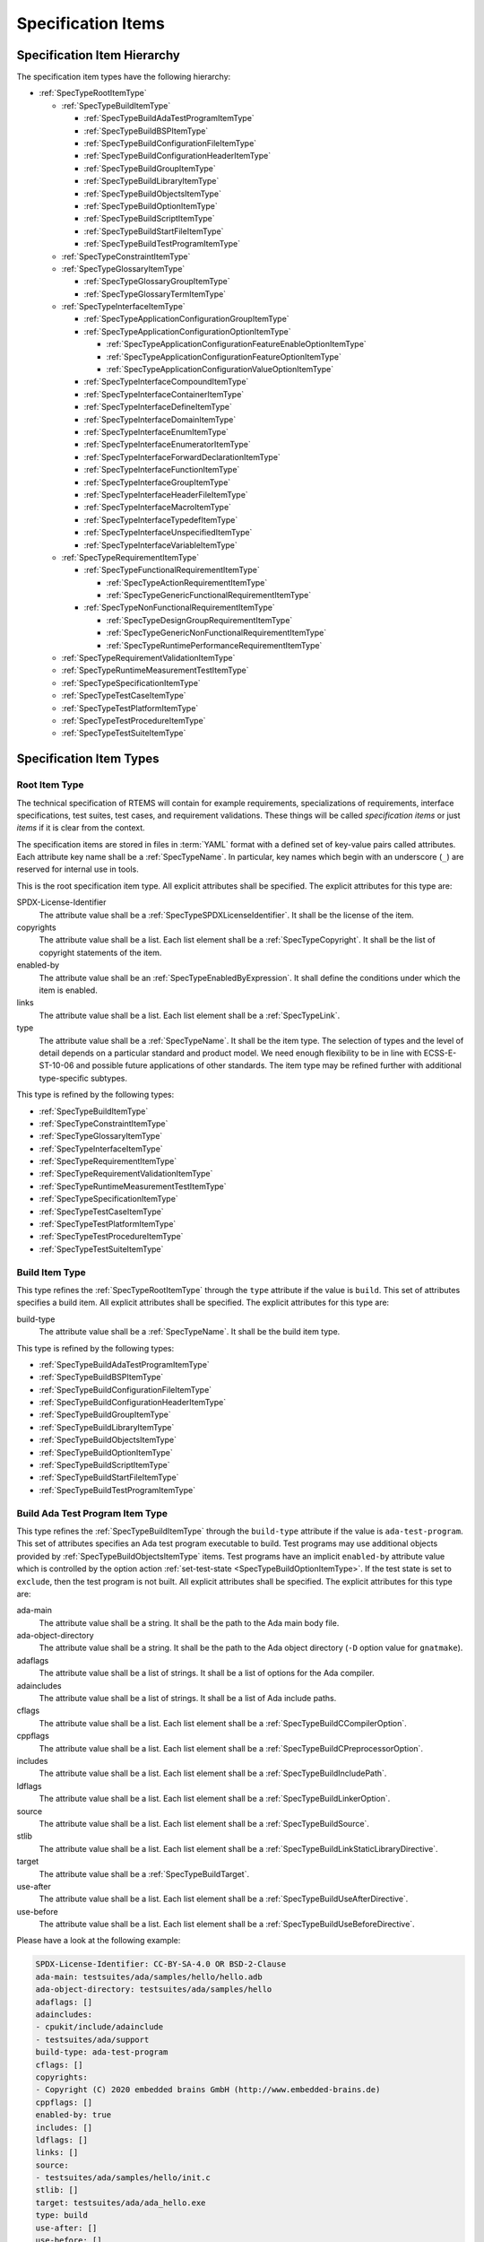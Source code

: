 .. SPDX-License-Identifier: CC-BY-SA-4.0

.. Copyright (C) 2019, 2021 embedded brains GmbH (http://www.embedded-brains.de)

.. This file is part of the RTEMS quality process and was automatically
.. generated.  If you find something that needs to be fixed or
.. worded better please post a report or patch to an RTEMS mailing list
.. or raise a bug report:
..
.. https://www.rtems.org/bugs.html
..
.. For information on updating and regenerating please refer to the How-To
.. section in the Software Requirements Engineering chapter of the
.. RTEMS Software Engineering manual.  The manual is provided as a part of
.. a release.  For development sources please refer to the online
.. documentation at:
..
.. https://docs.rtems.org

.. _ReqEngSpecificationItems:

Specification Items
===================

.. _ReqEngSpecificationItemHierarchy:

Specification Item Hierarchy
----------------------------

The specification item types have the following hierarchy:

* :ref:`SpecTypeRootItemType`

  * :ref:`SpecTypeBuildItemType`

    * :ref:`SpecTypeBuildAdaTestProgramItemType`

    * :ref:`SpecTypeBuildBSPItemType`

    * :ref:`SpecTypeBuildConfigurationFileItemType`

    * :ref:`SpecTypeBuildConfigurationHeaderItemType`

    * :ref:`SpecTypeBuildGroupItemType`

    * :ref:`SpecTypeBuildLibraryItemType`

    * :ref:`SpecTypeBuildObjectsItemType`

    * :ref:`SpecTypeBuildOptionItemType`

    * :ref:`SpecTypeBuildScriptItemType`

    * :ref:`SpecTypeBuildStartFileItemType`

    * :ref:`SpecTypeBuildTestProgramItemType`

  * :ref:`SpecTypeConstraintItemType`

  * :ref:`SpecTypeGlossaryItemType`

    * :ref:`SpecTypeGlossaryGroupItemType`

    * :ref:`SpecTypeGlossaryTermItemType`

  * :ref:`SpecTypeInterfaceItemType`

    * :ref:`SpecTypeApplicationConfigurationGroupItemType`

    * :ref:`SpecTypeApplicationConfigurationOptionItemType`

      * :ref:`SpecTypeApplicationConfigurationFeatureEnableOptionItemType`

      * :ref:`SpecTypeApplicationConfigurationFeatureOptionItemType`

      * :ref:`SpecTypeApplicationConfigurationValueOptionItemType`

    * :ref:`SpecTypeInterfaceCompoundItemType`

    * :ref:`SpecTypeInterfaceContainerItemType`

    * :ref:`SpecTypeInterfaceDefineItemType`

    * :ref:`SpecTypeInterfaceDomainItemType`

    * :ref:`SpecTypeInterfaceEnumItemType`

    * :ref:`SpecTypeInterfaceEnumeratorItemType`

    * :ref:`SpecTypeInterfaceForwardDeclarationItemType`

    * :ref:`SpecTypeInterfaceFunctionItemType`

    * :ref:`SpecTypeInterfaceGroupItemType`

    * :ref:`SpecTypeInterfaceHeaderFileItemType`

    * :ref:`SpecTypeInterfaceMacroItemType`

    * :ref:`SpecTypeInterfaceTypedefItemType`

    * :ref:`SpecTypeInterfaceUnspecifiedItemType`

    * :ref:`SpecTypeInterfaceVariableItemType`

  * :ref:`SpecTypeRequirementItemType`

    * :ref:`SpecTypeFunctionalRequirementItemType`

      * :ref:`SpecTypeActionRequirementItemType`

      * :ref:`SpecTypeGenericFunctionalRequirementItemType`

    * :ref:`SpecTypeNonFunctionalRequirementItemType`

      * :ref:`SpecTypeDesignGroupRequirementItemType`

      * :ref:`SpecTypeGenericNonFunctionalRequirementItemType`

      * :ref:`SpecTypeRuntimePerformanceRequirementItemType`

  * :ref:`SpecTypeRequirementValidationItemType`

  * :ref:`SpecTypeRuntimeMeasurementTestItemType`

  * :ref:`SpecTypeSpecificationItemType`

  * :ref:`SpecTypeTestCaseItemType`

  * :ref:`SpecTypeTestPlatformItemType`

  * :ref:`SpecTypeTestProcedureItemType`

  * :ref:`SpecTypeTestSuiteItemType`

.. _ReqEngSpecificationItemTypes:

Specification Item Types
------------------------

.. _SpecTypeRootItemType:

Root Item Type
^^^^^^^^^^^^^^

The technical specification of RTEMS will contain for example requirements,
specializations of requirements, interface specifications, test suites, test
cases, and requirement validations.  These things will be called *specification
items* or just *items* if it is clear from the context.

The specification items are stored in files in :term:`YAML` format with a
defined set of key-value pairs called attributes.  Each attribute key name
shall be a :ref:`SpecTypeName`.  In particular, key names which begin with an
underscore (``_``) are reserved for internal use in tools.

This is the root specification item type. All explicit attributes shall be
specified. The explicit attributes for this type are:

SPDX-License-Identifier
    The attribute value shall be a :ref:`SpecTypeSPDXLicenseIdentifier`. It
    shall be the license of the item.

copyrights
    The attribute value shall be a list. Each list element shall be a
    :ref:`SpecTypeCopyright`. It shall be the list of copyright statements of
    the item.

enabled-by
    The attribute value shall be an :ref:`SpecTypeEnabledByExpression`. It
    shall define the conditions under which the item is enabled.

links
    The attribute value shall be a list. Each list element shall be a
    :ref:`SpecTypeLink`.

type
    The attribute value shall be a :ref:`SpecTypeName`. It shall be the item
    type.  The selection of types and the level of detail depends on a
    particular standard and product model.  We need enough flexibility to be in
    line with ECSS-E-ST-10-06 and possible future applications of other
    standards.  The item type may be refined further with additional
    type-specific subtypes.

This type is refined by the following types:

* :ref:`SpecTypeBuildItemType`

* :ref:`SpecTypeConstraintItemType`

* :ref:`SpecTypeGlossaryItemType`

* :ref:`SpecTypeInterfaceItemType`

* :ref:`SpecTypeRequirementItemType`

* :ref:`SpecTypeRequirementValidationItemType`

* :ref:`SpecTypeRuntimeMeasurementTestItemType`

* :ref:`SpecTypeSpecificationItemType`

* :ref:`SpecTypeTestCaseItemType`

* :ref:`SpecTypeTestPlatformItemType`

* :ref:`SpecTypeTestProcedureItemType`

* :ref:`SpecTypeTestSuiteItemType`

.. _SpecTypeBuildItemType:

Build Item Type
^^^^^^^^^^^^^^^

This type refines the :ref:`SpecTypeRootItemType` through the ``type``
attribute if the value is ``build``. This set of attributes specifies a build
item. All explicit attributes shall be specified. The explicit attributes for
this type are:

build-type
    The attribute value shall be a :ref:`SpecTypeName`. It shall be the build
    item type.

This type is refined by the following types:

* :ref:`SpecTypeBuildAdaTestProgramItemType`

* :ref:`SpecTypeBuildBSPItemType`

* :ref:`SpecTypeBuildConfigurationFileItemType`

* :ref:`SpecTypeBuildConfigurationHeaderItemType`

* :ref:`SpecTypeBuildGroupItemType`

* :ref:`SpecTypeBuildLibraryItemType`

* :ref:`SpecTypeBuildObjectsItemType`

* :ref:`SpecTypeBuildOptionItemType`

* :ref:`SpecTypeBuildScriptItemType`

* :ref:`SpecTypeBuildStartFileItemType`

* :ref:`SpecTypeBuildTestProgramItemType`

.. _SpecTypeBuildAdaTestProgramItemType:

Build Ada Test Program Item Type
^^^^^^^^^^^^^^^^^^^^^^^^^^^^^^^^

This type refines the :ref:`SpecTypeBuildItemType` through the ``build-type``
attribute if the value is ``ada-test-program``. This set of attributes
specifies an Ada test program executable to build. Test programs may use
additional objects provided by :ref:`SpecTypeBuildObjectsItemType` items.  Test
programs have an implicit ``enabled-by`` attribute value which is controlled by
the option action :ref:`set-test-state <SpecTypeBuildOptionItemType>`.  If the
test state is set to ``exclude``, then the test program is not built. All
explicit attributes shall be specified. The explicit attributes for this type
are:

ada-main
    The attribute value shall be a string. It shall be the path to the Ada main
    body file.

ada-object-directory
    The attribute value shall be a string. It shall be the path to the Ada
    object directory (``-D`` option value for ``gnatmake``).

adaflags
    The attribute value shall be a list of strings. It shall be a list of
    options for the Ada compiler.

adaincludes
    The attribute value shall be a list of strings. It shall be a list of Ada
    include paths.

cflags
    The attribute value shall be a list. Each list element shall be a
    :ref:`SpecTypeBuildCCompilerOption`.

cppflags
    The attribute value shall be a list. Each list element shall be a
    :ref:`SpecTypeBuildCPreprocessorOption`.

includes
    The attribute value shall be a list. Each list element shall be a
    :ref:`SpecTypeBuildIncludePath`.

ldflags
    The attribute value shall be a list. Each list element shall be a
    :ref:`SpecTypeBuildLinkerOption`.

source
    The attribute value shall be a list. Each list element shall be a
    :ref:`SpecTypeBuildSource`.

stlib
    The attribute value shall be a list. Each list element shall be a
    :ref:`SpecTypeBuildLinkStaticLibraryDirective`.

target
    The attribute value shall be a :ref:`SpecTypeBuildTarget`.

use-after
    The attribute value shall be a list. Each list element shall be a
    :ref:`SpecTypeBuildUseAfterDirective`.

use-before
    The attribute value shall be a list. Each list element shall be a
    :ref:`SpecTypeBuildUseBeforeDirective`.

Please have a look at the following example:

.. code-block:: yaml

    SPDX-License-Identifier: CC-BY-SA-4.0 OR BSD-2-Clause
    ada-main: testsuites/ada/samples/hello/hello.adb
    ada-object-directory: testsuites/ada/samples/hello
    adaflags: []
    adaincludes:
    - cpukit/include/adainclude
    - testsuites/ada/support
    build-type: ada-test-program
    cflags: []
    copyrights:
    - Copyright (C) 2020 embedded brains GmbH (http://www.embedded-brains.de)
    cppflags: []
    enabled-by: true
    includes: []
    ldflags: []
    links: []
    source:
    - testsuites/ada/samples/hello/init.c
    stlib: []
    target: testsuites/ada/ada_hello.exe
    type: build
    use-after: []
    use-before: []

.. _SpecTypeBuildBSPItemType:

Build BSP Item Type
^^^^^^^^^^^^^^^^^^^

This type refines the :ref:`SpecTypeBuildItemType` through the ``build-type``
attribute if the value is ``bsp``. This set of attributes specifies a base BSP
variant to build. All explicit attributes shall be specified. The explicit
attributes for this type are:

arch
    The attribute value shall be a string. It shall be the target architecture
    of the BSP.

bsp
    The attribute value shall be a string. It shall be the base BSP variant
    name.

cflags
    The attribute value shall be a list. Each list element shall be a
    :ref:`SpecTypeBuildCCompilerOption`.

cppflags
    The attribute value shall be a list. Each list element shall be a
    :ref:`SpecTypeBuildCPreprocessorOption`.

family
    The attribute value shall be a string. It shall be the BSP family name.
    The name shall be the last directory of the path to the BSP sources.

includes
    The attribute value shall be a list. Each list element shall be a
    :ref:`SpecTypeBuildIncludePath`.

install
    The attribute value shall be a list. Each list element shall be a
    :ref:`SpecTypeBuildInstallDirective`.

source
    The attribute value shall be a list. Each list element shall be a
    :ref:`SpecTypeBuildSource`.

Please have a look at the following example:

.. code-block:: yaml

    SPDX-License-Identifier: CC-BY-SA-4.0 OR BSD-2-Clause
    arch: myarch
    bsp: mybsp
    build-type: bsp
    cflags: []
    copyrights:
    - Copyright (C) 2020 embedded brains GmbH (http://www.embedded-brains.de)
    cppflags: []
    enabled-by: true
    family: mybsp
    includes: []
    install:
    - destination: ${BSP_INCLUDEDIR}
      source:
      - bsps/myarch/mybsp/include/bsp.h
      - bsps/myarch/mybsp/include/tm27.h
    - destination: ${BSP_INCLUDEDIR}/bsp
      source:
      - bsps/myarch/mybsp/include/bsp/irq.h
    - destination: ${BSP_LIBDIR}
      source:
      - bsps/myarch/mybsp/start/linkcmds
    links:
    - role: build-dependency
      uid: ../../obj
    - role: build-dependency
      uid: ../../opto2
    - role: build-dependency
      uid: abi
    - role: build-dependency
      uid: obj
    - role: build-dependency
      uid: ../start
    - role: build-dependency
      uid: ../../bspopts
    source:
    - bsps/myarch/mybsp/start/bspstart.c
    type: build

.. _SpecTypeBuildConfigurationFileItemType:

Build Configuration File Item Type
^^^^^^^^^^^^^^^^^^^^^^^^^^^^^^^^^^

This type refines the :ref:`SpecTypeBuildItemType` through the ``build-type``
attribute if the value is ``config-file``. This set of attributes specifies a
configuration file placed in the build tree.  The configuration file is
generated during the configure command execution and is placed in the build
tree. All explicit attributes shall be specified. The explicit attributes for
this type are:

content
    The attribute value shall be a string. It shall be the content of the
    configuration file. A ${VARIABLE} substitution is performed during the
    configure command execution using the variables of the configuration set.
    Use $$ for a plain $ character. To have all variables from sibling items
    available for substitution it is recommended to link them in the proper
    order.

install-path
    The attribute value shall be a :ref:`SpecTypeBuildInstallPath`.

target
    The attribute value shall be a :ref:`SpecTypeBuildTarget`.

Please have a look at the following example:

.. code-block:: yaml

    SPDX-License-Identifier: CC-BY-SA-4.0 OR BSD-2-Clause
    build-type: config-file
    content: |
      # ...
      Name: ${ARCH}-rtems${__RTEMS_MAJOR__}-${BSP_NAME}
      # ...
    copyrights:
    - Copyright (C) 2020 embedded brains GmbH (http://www.embedded-brains.de)
    enabled-by: true
    install-path: ${PREFIX}/lib/pkgconfig
    links: []
    target: ${ARCH}-rtems${__RTEMS_MAJOR__}-${BSP_NAME}.pc
    type: build

.. _SpecTypeBuildConfigurationHeaderItemType:

Build Configuration Header Item Type
^^^^^^^^^^^^^^^^^^^^^^^^^^^^^^^^^^^^

This type refines the :ref:`SpecTypeBuildItemType` through the ``build-type``
attribute if the value is ``config-header``. This set of attributes specifies
configuration header file.  The configuration header file is generated during
configure command execution and is placed in the build tree.  All collected
configuration defines are written to the configuration header file during the
configure command execution.  To have all configuration defines from sibling
items available it is recommended to link them in the proper order. All
explicit attributes shall be specified. The explicit attributes for this type
are:

guard
    The attribute value shall be a string. It shall be the header guard define.

include-headers
    The attribute value shall be a list of strings. It shall be a list of
    header files to include via ``#include <...>``.

install-path
    The attribute value shall be a :ref:`SpecTypeBuildInstallPath`.

target
    The attribute value shall be a :ref:`SpecTypeBuildTarget`.

.. _SpecTypeBuildGroupItemType:

Build Group Item Type
^^^^^^^^^^^^^^^^^^^^^

This type refines the :ref:`SpecTypeBuildItemType` through the ``build-type``
attribute if the value is ``group``. This set of attributes provides a means to
aggregate other build items and modify the build item context which is used by
referenced build items.  The ``includes``, ``ldflags``, ``objects``, and
``use`` variables of the build item context are updated by the corresponding
attributes of the build group. All explicit attributes shall be specified. The
explicit attributes for this type are:

includes
    The attribute value shall be a list. Each list element shall be a
    :ref:`SpecTypeBuildIncludePath`.

install
    The attribute value shall be a list. Each list element shall be a
    :ref:`SpecTypeBuildInstallDirective`.

ldflags
    The attribute value shall be a list of strings. It shall be a list of
    options for the linker.  They are used to link executables referenced by
    this item.

use-after
    The attribute value shall be a list. Each list element shall be a
    :ref:`SpecTypeBuildUseAfterDirective`.

use-before
    The attribute value shall be a list. Each list element shall be a
    :ref:`SpecTypeBuildUseBeforeDirective`.

Please have a look at the following example:

.. code-block:: yaml

    SPDX-License-Identifier: CC-BY-SA-4.0 OR BSD-2-Clause
    build-type: group
    copyrights:
    - Copyright (C) 2020 embedded brains GmbH (http://www.embedded-brains.de)
    enabled-by:
    - BUILD_TESTS
    - BUILD_SAMPLES
    includes:
    - testsuites/support/include
    install: []
    ldflags:
    - -Wl,--wrap=printf
    - -Wl,--wrap=puts
    links:
    - role: build-dependency
      uid: ticker
    type: build
    use-after: []
    use-before:
    - rtemstest

.. _SpecTypeBuildLibraryItemType:

Build Library Item Type
^^^^^^^^^^^^^^^^^^^^^^^

This type refines the :ref:`SpecTypeBuildItemType` through the ``build-type``
attribute if the value is ``library``. This set of attributes specifies a
static library.  Library items may use additional objects provided by
:ref:`SpecTypeBuildObjectsItemType` items through the build dependency links of
the item. All explicit attributes shall be specified. The explicit attributes
for this type are:

cflags
    The attribute value shall be a list. Each list element shall be a
    :ref:`SpecTypeBuildCCompilerOption`.

cppflags
    The attribute value shall be a list. Each list element shall be a
    :ref:`SpecTypeBuildCPreprocessorOption`.

cxxflags
    The attribute value shall be a list. Each list element shall be a
    :ref:`SpecTypeBuildCXXCompilerOption`.

includes
    The attribute value shall be a list. Each list element shall be a
    :ref:`SpecTypeBuildIncludePath`.

install
    The attribute value shall be a list. Each list element shall be a
    :ref:`SpecTypeBuildInstallDirective`.

install-path
    The attribute value shall be a :ref:`SpecTypeBuildInstallPath`.

source
    The attribute value shall be a list. Each list element shall be a
    :ref:`SpecTypeBuildSource`.

target
    The attribute value shall be a :ref:`SpecTypeBuildTarget`. It shall be the
    name of the static library, e.g. ``z`` for ``libz.a``.

Please have a look at the following example:

.. code-block:: yaml

    SPDX-License-Identifier: CC-BY-SA-4.0 OR BSD-2-Clause
    build-type: library
    cflags:
    - -Wno-pointer-sign
    copyrights:
    - Copyright (C) 2020 embedded brains GmbH (http://www.embedded-brains.de)
    cppflags: []
    cxxflags: []
    enabled-by: true
    includes:
    - cpukit/libfs/src/jffs2/include
    install:
    - destination: ${BSP_INCLUDEDIR}/rtems
      source:
      - cpukit/include/rtems/jffs2.h
    install-path: ${BSP_LIBDIR}
    links: []
    source:
    - cpukit/libfs/src/jffs2/src/build.c
    target: jffs2
    type: build

.. _SpecTypeBuildObjectsItemType:

Build Objects Item Type
^^^^^^^^^^^^^^^^^^^^^^^

This type refines the :ref:`SpecTypeBuildItemType` through the ``build-type``
attribute if the value is ``objects``. This set of attributes specifies a set
of object files used to build static libraries or test programs. All explicit
attributes shall be specified. The explicit attributes for this type are:

cflags
    The attribute value shall be a list. Each list element shall be a
    :ref:`SpecTypeBuildCCompilerOption`.

cppflags
    The attribute value shall be a list. Each list element shall be a
    :ref:`SpecTypeBuildCPreprocessorOption`.

cxxflags
    The attribute value shall be a list. Each list element shall be a
    :ref:`SpecTypeBuildCXXCompilerOption`.

includes
    The attribute value shall be a list. Each list element shall be a
    :ref:`SpecTypeBuildIncludePath`.

install
    The attribute value shall be a list. Each list element shall be a
    :ref:`SpecTypeBuildInstallDirective`.

source
    The attribute value shall be a list. Each list element shall be a
    :ref:`SpecTypeBuildSource`.

Please have a look at the following example:

.. code-block:: yaml

    SPDX-License-Identifier: CC-BY-SA-4.0 OR BSD-2-Clause
    build-type: objects
    cflags: []
    copyrights:
    - Copyright (C) 2020 embedded brains GmbH (http://www.embedded-brains.de)
    cppflags: []
    cxxflags: []
    enabled-by: true
    includes: []
    install:
    - destination: ${BSP_INCLUDEDIR}/bsp
      source:
      - bsps/include/bsp/bootcard.h
      - bsps/include/bsp/default-initial-extension.h
      - bsps/include/bsp/fatal.h
    links: []
    source:
    - bsps/shared/start/bootcard.c
    - bsps/shared/rtems-version.c
    type: build

.. _SpecTypeBuildOptionItemType:

Build Option Item Type
^^^^^^^^^^^^^^^^^^^^^^

This type refines the :ref:`SpecTypeBuildItemType` through the ``build-type``
attribute if the value is ``option``. This set of attributes specifies a build
option. The following explicit attributes are mandatory:

* ``actions``

* ``default``

* ``default-by-variant``

* ``description``

The explicit attributes for this type are:

actions
    The attribute value shall be a list. Each list element shall be a
    :ref:`SpecTypeBuildOptionAction`. Each action operates on the *action
    value* handed over by a previous action and action-specific attribute
    values.  The actions pass the processed action value to the next action in
    the list.  The first action starts with an action value of ``None``.  The
    actions are carried out during the configure command execution.

default
    The attribute value shall be a :ref:`SpecTypeBuildOptionValue`. It shall be
    the default value of the option if no variant-specific default value is
    specified.  Use ``null`` to specify that no default value exits.  The
    variant-specific default values may be specified by the
    ``default-by-variant`` attribute.

default-by-variant
    The attribute value shall be a list. Each list element shall be a
    :ref:`SpecTypeBuildOptionDefaultByVariant`. The list is processed from top
    to bottom.  If a matching variant is found, then the processing stops.

description
    The attribute value shall be an optional string. It shall be the
    description of the option.

format
    The attribute value shall be an optional string. It shall be a `Python
    format string
    <https://docs.python.org/3/library/string.html#formatstrings>`_, for
    example ``'{}'`` or ``'{:#010x}'``.

name
    The attribute value shall be a :ref:`SpecTypeBuildOptionName`.

Please have a look at the following example:

.. code-block:: yaml

    SPDX-License-Identifier: CC-BY-SA-4.0 OR BSD-2-Clause
    actions:
    - get-integer: null
    - define: null
    build-type: option
    copyrights:
    - Copyright (C) 2020 embedded brains GmbH (http://www.embedded-brains.de)
    default: 115200
    default-by-variant:
    - value: 9600
      variants:
      - m68k/m5484FireEngine
      - powerpc/hsc_cm01
    - value: 19200
      variants:
      - m68k/COBRA5475
    description: |
      Default baud for console and other serial devices.
    enabled-by: true
    format: '{}'
    links: []
    name: BSP_CONSOLE_BAUD
    type: build

.. _SpecTypeBuildScriptItemType:

Build Script Item Type
^^^^^^^^^^^^^^^^^^^^^^

This type refines the :ref:`SpecTypeBuildItemType` through the ``build-type``
attribute if the value is ``script``. This set of attributes specifies a build
script.  The optional attributes may be required by commands executed through
the scripts. The following explicit attributes are mandatory:

* ``do-build``

* ``do-configure``

* ``prepare-build``

* ``prepare-configure``

The explicit attributes for this type are:

asflags
    The attribute value shall be a list. Each list element shall be a
    :ref:`SpecTypeBuildAssemblerOption`.

cflags
    The attribute value shall be a list. Each list element shall be a
    :ref:`SpecTypeBuildCCompilerOption`.

cppflags
    The attribute value shall be a list. Each list element shall be a
    :ref:`SpecTypeBuildCPreprocessorOption`.

cxxflags
    The attribute value shall be a list. Each list element shall be a
    :ref:`SpecTypeBuildCXXCompilerOption`.

do-build
    The attribute value shall be an optional string. If this script shall
    execute, then it shall be Python code which is executed via ``exec()`` in
    the context of the ``do_build()`` method of the :file:`wscript`.  A local
    variable ``bld`` is available with the ``waf`` build context.  A local
    variable ``bic`` is available with the build item context.

do-configure
    The attribute value shall be an optional string. If this script shall
    execute, then it shall be Python code which is executed via ``exec()`` in
    the context of the ``do_configure()`` method of the :file:`wscript`.  A
    local variable ``conf`` is available with the ``waf`` configuration
    context.  A local variable ``cic`` is available with the configuration item
    context.

includes
    The attribute value shall be a list. Each list element shall be a
    :ref:`SpecTypeBuildIncludePath`.

ldflags
    The attribute value shall be a list. Each list element shall be a
    :ref:`SpecTypeBuildLinkerOption`.

prepare-build
    The attribute value shall be an optional string. If this script shall
    execute, then it shall be Python code which is executed via ``exec()`` in
    the context of the ``prepare_build()`` method of the :file:`wscript`.  A
    local variable ``bld`` is available with the ``waf`` build context.  A
    local variable ``bic`` is available with the build item context.

prepare-configure
    The attribute value shall be an optional string. If this script shall
    execute, then it shall be Python code which is executed via ``exec()`` in
    the context of the ``prepare_configure()`` method of the :file:`wscript`.
    A local variable ``conf`` is available with the ``waf`` configuration
    context.  A local variable ``cic`` is available with the configuration item
    context.

stlib
    The attribute value shall be a list. Each list element shall be a
    :ref:`SpecTypeBuildLinkStaticLibraryDirective`.

use-after
    The attribute value shall be a list. Each list element shall be a
    :ref:`SpecTypeBuildUseAfterDirective`.

use-before
    The attribute value shall be a list. Each list element shall be a
    :ref:`SpecTypeBuildUseBeforeDirective`.

Please have a look at the following example:

.. code-block:: yaml

    SPDX-License-Identifier: CC-BY-SA-4.0 OR BSD-2-Clause
    build-type: script
    copyrights:
    - Copyright (C) 2020 embedded brains GmbH (http://www.embedded-brains.de)
    default: null
    default-by-variant: []
    do-build: |
      bld.install_as(
          "${BSP_LIBDIR}/linkcmds",
          "bsps/" + bld.env.ARCH + "/" + bld.env.BSP_FAMILY +
          "/start/linkcmds." + bld.env.BSP_BASE
      )
    do-configure: |
      conf.env.append_value(
          "LINKFLAGS",
          ["-qnolinkcmds", "-T", "linkcmds." + conf.env.BSP_BASE]
      )
    enabled-by: true
    links: []
    prepare-build: null
    prepare-configure: null
    type: build

.. _SpecTypeBuildStartFileItemType:

Build Start File Item Type
^^^^^^^^^^^^^^^^^^^^^^^^^^

This type refines the :ref:`SpecTypeBuildItemType` through the ``build-type``
attribute if the value is ``start-file``. This set of attributes specifies a
start file to build.  A start file is used to link an executable. All explicit
attributes shall be specified. The explicit attributes for this type are:

asflags
    The attribute value shall be a list. Each list element shall be a
    :ref:`SpecTypeBuildAssemblerOption`.

cppflags
    The attribute value shall be a list. Each list element shall be a
    :ref:`SpecTypeBuildCPreprocessorOption`.

includes
    The attribute value shall be a list. Each list element shall be a
    :ref:`SpecTypeBuildIncludePath`.

install-path
    The attribute value shall be a :ref:`SpecTypeBuildInstallPath`.

source
    The attribute value shall be a list. Each list element shall be a
    :ref:`SpecTypeBuildSource`.

target
    The attribute value shall be a :ref:`SpecTypeBuildTarget`.

Please have a look at the following example:

.. code-block:: yaml

    SPDX-License-Identifier: CC-BY-SA-4.0 OR BSD-2-Clause
    asflags: []
    build-type: start-file
    copyrights:
    - Copyright (C) 2020 embedded brains GmbH (http://www.embedded-brains.de)
    cppflags: []
    enabled-by: true
    includes: []
    install-path: ${BSP_LIBDIR}
    links: []
    source:
    - bsps/sparc/shared/start/start.S
    target: start.o
    type: build

.. _SpecTypeBuildTestProgramItemType:

Build Test Program Item Type
^^^^^^^^^^^^^^^^^^^^^^^^^^^^

This type refines the :ref:`SpecTypeBuildItemType` through the ``build-type``
attribute if the value is ``test-program``. This set of attributes specifies a
test program executable to build. Test programs may use additional objects
provided by :ref:`SpecTypeBuildObjectsItemType` items.  Test programs have an
implicit ``enabled-by`` attribute value which is controlled by the option
action :ref:`set-test-state <SpecTypeBuildOptionItemType>`.  If the test state
is set to ``exclude``, then the test program is not built. All explicit
attributes shall be specified. The explicit attributes for this type are:

cflags
    The attribute value shall be a list. Each list element shall be a
    :ref:`SpecTypeBuildCCompilerOption`.

cppflags
    The attribute value shall be a list. Each list element shall be a
    :ref:`SpecTypeBuildCPreprocessorOption`.

cxxflags
    The attribute value shall be a list. Each list element shall be a
    :ref:`SpecTypeBuildCXXCompilerOption`.

features
    The attribute value shall be a string. It shall be the ``waf`` build
    features for this test program.

includes
    The attribute value shall be a list. Each list element shall be a
    :ref:`SpecTypeBuildIncludePath`.

ldflags
    The attribute value shall be a list. Each list element shall be a
    :ref:`SpecTypeBuildLinkerOption`.

source
    The attribute value shall be a list. Each list element shall be a
    :ref:`SpecTypeBuildSource`.

stlib
    The attribute value shall be a list. Each list element shall be a
    :ref:`SpecTypeBuildLinkStaticLibraryDirective`.

target
    The attribute value shall be a :ref:`SpecTypeBuildTarget`.

use-after
    The attribute value shall be a list. Each list element shall be a
    :ref:`SpecTypeBuildUseAfterDirective`.

use-before
    The attribute value shall be a list. Each list element shall be a
    :ref:`SpecTypeBuildUseBeforeDirective`.

Please have a look at the following example:

.. code-block:: yaml

    SPDX-License-Identifier: CC-BY-SA-4.0 OR BSD-2-Clause
    build-type: test-program
    cflags: []
    copyrights:
    - Copyright (C) 2020 embedded brains GmbH (http://www.embedded-brains.de)
    cppflags: []
    cxxflags: []
    enabled-by: true
    features: c cprogram
    includes: []
    ldflags: []
    links: []
    source:
    - testsuites/samples/ticker/init.c
    - testsuites/samples/ticker/tasks.c
    stlib: []
    target: testsuites/samples/ticker.exe
    type: build
    use-after: []
    use-before: []

.. _SpecTypeConstraintItemType:

Constraint Item Type
^^^^^^^^^^^^^^^^^^^^

This type refines the :ref:`SpecTypeRootItemType` through the ``type``
attribute if the value is ``constraint``. This set of attributes specifies a
constraint. All explicit attributes shall be specified. The explicit attributes
for this type are:

rationale
    The attribute value shall be an optional string. If the value is present,
    then it shall state the rationale or justification of the constraint.

text
    The attribute value shall be a :ref:`SpecTypeRequirementText`. It shall
    state the constraint.

.. _SpecTypeGlossaryItemType:

Glossary Item Type
^^^^^^^^^^^^^^^^^^

This type refines the :ref:`SpecTypeRootItemType` through the ``type``
attribute if the value is ``glossary``. This set of attributes specifies a
glossary item. All explicit attributes shall be specified. The explicit
attributes for this type are:

glossary-type
    The attribute value shall be a :ref:`SpecTypeName`. It shall be the
    glossary item type.

This type is refined by the following types:

* :ref:`SpecTypeGlossaryGroupItemType`

* :ref:`SpecTypeGlossaryTermItemType`

.. _SpecTypeGlossaryGroupItemType:

Glossary Group Item Type
^^^^^^^^^^^^^^^^^^^^^^^^

This type refines the :ref:`SpecTypeGlossaryItemType` through the
``glossary-type`` attribute if the value is ``group``. This set of attributes
specifies a glossary group. All explicit attributes shall be specified. The
explicit attributes for this type are:

name
    The attribute value shall be a string. It shall be the human readable name
    of the glossary group.

text
    The attribute value shall be a string. It shall state the requirement for
    the glossary group.

.. _SpecTypeGlossaryTermItemType:

Glossary Term Item Type
^^^^^^^^^^^^^^^^^^^^^^^

This type refines the :ref:`SpecTypeGlossaryItemType` through the
``glossary-type`` attribute if the value is ``term``. This set of attributes
specifies a glossary term. All explicit attributes shall be specified. The
explicit attributes for this type are:

term
    The attribute value shall be a string. It shall be the glossary term.

text
    The attribute value shall be a string. It shall be the definition of the
    glossary term.

.. _SpecTypeInterfaceItemType:

Interface Item Type
^^^^^^^^^^^^^^^^^^^

This type refines the :ref:`SpecTypeRootItemType` through the ``type``
attribute if the value is ``interface``. This set of attributes specifies an
interface specification item. Interface items shall specify the interface of
the software product to other software products and the hardware.  Use
:ref:`SpecTypeInterfaceDomainItemType` items to specify interface domains, for
example the :term:`API`, C language, compiler, interfaces to the
implementation, and the hardware. All explicit attributes shall be specified.
The explicit attributes for this type are:

index-entries
    The attribute value shall be a list of strings. It shall be a list of
    additional document index entries.  A document index entry derived from the
    interface name is added automatically.

interface-type
    The attribute value shall be a :ref:`SpecTypeName`. It shall be the
    interface item type.

This type is refined by the following types:

* :ref:`SpecTypeApplicationConfigurationGroupItemType`

* :ref:`SpecTypeApplicationConfigurationOptionItemType`

* :ref:`SpecTypeInterfaceCompoundItemType`

* :ref:`SpecTypeInterfaceContainerItemType`

* :ref:`SpecTypeInterfaceDefineItemType`

* :ref:`SpecTypeInterfaceDomainItemType`

* :ref:`SpecTypeInterfaceEnumItemType`

* :ref:`SpecTypeInterfaceEnumeratorItemType`

* :ref:`SpecTypeInterfaceForwardDeclarationItemType`

* :ref:`SpecTypeInterfaceFunctionItemType`

* :ref:`SpecTypeInterfaceGroupItemType`

* :ref:`SpecTypeInterfaceHeaderFileItemType`

* :ref:`SpecTypeInterfaceMacroItemType`

* :ref:`SpecTypeInterfaceTypedefItemType`

* :ref:`SpecTypeInterfaceUnspecifiedItemType`

* :ref:`SpecTypeInterfaceVariableItemType`

.. _SpecTypeApplicationConfigurationGroupItemType:

Application Configuration Group Item Type
^^^^^^^^^^^^^^^^^^^^^^^^^^^^^^^^^^^^^^^^^

This type refines the :ref:`SpecTypeInterfaceItemType` through the
``interface-type`` attribute if the value is ``appl-config-group``. This set of
attributes specifies an application configuration group. All explicit
attributes shall be specified. The explicit attributes for this type are:

description
    The attribute value shall be a string. It shall be the description of the
    application configuration group.

name
    The attribute value shall be a string. It shall be human readable name of
    the application configuration group.

text
    The attribute value shall be a :ref:`SpecTypeRequirementText`. It shall
    state the requirement for the application configuration group.

.. _SpecTypeApplicationConfigurationOptionItemType:

Application Configuration Option Item Type
^^^^^^^^^^^^^^^^^^^^^^^^^^^^^^^^^^^^^^^^^^

This type refines the :ref:`SpecTypeInterfaceItemType` through the
``interface-type`` attribute if the value is ``appl-config-option``. This set
of attributes specifies an application configuration option. All explicit
attributes shall be specified. The explicit attributes for this type are:

appl-config-option-type
    The attribute value shall be a :ref:`SpecTypeName`. It shall be the
    application configuration option type.

description
    The attribute value shall be an :ref:`SpecTypeInterfaceDescription`.

name
    The attribute value shall be an
    :ref:`SpecTypeApplicationConfigurationOptionName`.

notes
    The attribute value shall be an :ref:`SpecTypeInterfaceNotes`.

This type is refined by the following types:

* :ref:`SpecTypeApplicationConfigurationFeatureEnableOptionItemType`

* :ref:`SpecTypeApplicationConfigurationFeatureOptionItemType`

* :ref:`SpecTypeApplicationConfigurationValueOptionItemType`

.. _SpecTypeApplicationConfigurationFeatureEnableOptionItemType:

Application Configuration Feature Enable Option Item Type
^^^^^^^^^^^^^^^^^^^^^^^^^^^^^^^^^^^^^^^^^^^^^^^^^^^^^^^^^

This type refines the :ref:`SpecTypeApplicationConfigurationOptionItemType`
through the ``appl-config-option-type`` attribute if the value is
``feature-enable``. This set of attributes specifies an application
configuration feature enable option.

.. _SpecTypeApplicationConfigurationFeatureOptionItemType:

Application Configuration Feature Option Item Type
^^^^^^^^^^^^^^^^^^^^^^^^^^^^^^^^^^^^^^^^^^^^^^^^^^

This type refines the :ref:`SpecTypeApplicationConfigurationOptionItemType`
through the ``appl-config-option-type`` attribute if the value is ``feature``.
This set of attributes specifies an application configuration feature option.
All explicit attributes shall be specified. The explicit attributes for this
type are:

default
    The attribute value shall be a string. It shall describe what happens if
    the configuration option is undefined.

.. _SpecTypeApplicationConfigurationValueOptionItemType:

Application Configuration Value Option Item Type
^^^^^^^^^^^^^^^^^^^^^^^^^^^^^^^^^^^^^^^^^^^^^^^^

This type refines the following types:

* :ref:`SpecTypeApplicationConfigurationOptionItemType` through the
  ``appl-config-option-type`` attribute if the value is ``initializer``

* :ref:`SpecTypeApplicationConfigurationOptionItemType` through the
  ``appl-config-option-type`` attribute if the value is ``integer``

This set of attributes specifies application configuration initializer or
integer option. All explicit attributes shall be specified. The explicit
attributes for this type are:

default-value
    The attribute value shall be an :ref:`SpecTypeIntegerOrString`. It shall
    describe the default value of the application configuration option.

.. _SpecTypeInterfaceCompoundItemType:

Interface Compound Item Type
^^^^^^^^^^^^^^^^^^^^^^^^^^^^

This type refines the following types:

* :ref:`SpecTypeInterfaceItemType` through the ``interface-type`` attribute if
  the value is ``struct``

* :ref:`SpecTypeInterfaceItemType` through the ``interface-type`` attribute if
  the value is ``union``

This set of attributes specifies a compound (struct or union). All explicit
attributes shall be specified. The explicit attributes for this type are:

brief
    The attribute value shall be an :ref:`SpecTypeInterfaceBriefDescription`.

definition
    The attribute value shall be a list. Each list element shall be an
    :ref:`SpecTypeInterfaceCompoundMemberDefinitionDirective`.

definition-kind
    The attribute value shall be an
    :ref:`SpecTypeInterfaceCompoundDefinitionKind`.

description
    The attribute value shall be an :ref:`SpecTypeInterfaceDescription`.

name
    The attribute value shall be a string. It shall be the name of the compound
    (struct or union).

notes
    The attribute value shall be an :ref:`SpecTypeInterfaceNotes`.

.. _SpecTypeInterfaceContainerItemType:

Interface Container Item Type
^^^^^^^^^^^^^^^^^^^^^^^^^^^^^

This type refines the :ref:`SpecTypeInterfaceItemType` through the
``interface-type`` attribute if the value is ``container``. Items of this type
specify an interface container.  The item shall have exactly one link with the
:ref:`SpecTypeInterfacePlacementLinkRole` to an
:ref:`SpecTypeInterfaceDomainItemType` item.  This link defines the interface
domain of the container.

.. _SpecTypeInterfaceDefineItemType:

Interface Define Item Type
^^^^^^^^^^^^^^^^^^^^^^^^^^

This type refines the :ref:`SpecTypeInterfaceItemType` through the
``interface-type`` attribute if the value is ``define``. This set of attributes
specifies a define. All explicit attributes shall be specified. The explicit
attributes for this type are:

brief
    The attribute value shall be an :ref:`SpecTypeInterfaceBriefDescription`.

definition
    The attribute value shall be an
    :ref:`SpecTypeInterfaceDefinitionDirective`.

description
    The attribute value shall be an :ref:`SpecTypeInterfaceDescription`.

name
    The attribute value shall be a string. It shall be the name of the define.

notes
    The attribute value shall be an :ref:`SpecTypeInterfaceNotes`.

.. _SpecTypeInterfaceDomainItemType:

Interface Domain Item Type
^^^^^^^^^^^^^^^^^^^^^^^^^^

This type refines the :ref:`SpecTypeInterfaceItemType` through the
``interface-type`` attribute if the value is ``domain``. This set of attributes
specifies an interface domain.  Items of the types
:ref:`SpecTypeInterfaceContainerItemType` and
:ref:`SpecTypeInterfaceHeaderFileItemType` are placed into domains through
links with the :ref:`SpecTypeInterfacePlacementLinkRole`. All explicit
attributes shall be specified. The explicit attributes for this type are:

description
    The attribute value shall be a string. It shall be the description of the
    domain

name
    The attribute value shall be a string. It shall be the human readable name
    of the domain.

.. _SpecTypeInterfaceEnumItemType:

Interface Enum Item Type
^^^^^^^^^^^^^^^^^^^^^^^^

This type refines the :ref:`SpecTypeInterfaceItemType` through the
``interface-type`` attribute if the value is ``enum``. This set of attributes
specifies an enum. All explicit attributes shall be specified. The explicit
attributes for this type are:

brief
    The attribute value shall be an :ref:`SpecTypeInterfaceBriefDescription`.

definition-kind
    The attribute value shall be an :ref:`SpecTypeInterfaceEnumDefinitionKind`.

description
    The attribute value shall be an :ref:`SpecTypeInterfaceDescription`.

name
    The attribute value shall be a string. It shall be the name of the enum.

notes
    The attribute value shall be an :ref:`SpecTypeInterfaceDescription`.

.. _SpecTypeInterfaceEnumeratorItemType:

Interface Enumerator Item Type
^^^^^^^^^^^^^^^^^^^^^^^^^^^^^^

This type refines the :ref:`SpecTypeInterfaceItemType` through the
``interface-type`` attribute if the value is ``enumerator``. This set of
attributes specifies an enumerator. All explicit attributes shall be specified.
The explicit attributes for this type are:

brief
    The attribute value shall be an :ref:`SpecTypeInterfaceBriefDescription`.

definition
    The attribute value shall be an
    :ref:`SpecTypeInterfaceDefinitionDirective`.

description
    The attribute value shall be an :ref:`SpecTypeInterfaceDescription`.

name
    The attribute value shall be a string. It shall be the name of the
    enumerator.

notes
    The attribute value shall be an :ref:`SpecTypeInterfaceNotes`.

.. _SpecTypeInterfaceForwardDeclarationItemType:

Interface Forward Declaration Item Type
^^^^^^^^^^^^^^^^^^^^^^^^^^^^^^^^^^^^^^^

This type refines the :ref:`SpecTypeInterfaceItemType` through the
``interface-type`` attribute if the value is ``forward-declaration``. Items of
this type specify a forward declaration.  The item shall have exactly one link
with the :ref:`SpecTypeInterfaceTargetLinkRole` to an
:ref:`SpecTypeInterfaceCompoundItemType` item.  This link defines the type
declared by the forward declaration.

.. _SpecTypeInterfaceFunctionItemType:

Interface Function Item Type
^^^^^^^^^^^^^^^^^^^^^^^^^^^^

This type refines the :ref:`SpecTypeInterfaceItemType` through the
``interface-type`` attribute if the value is ``function``. This set of
attributes specifies a function. All explicit attributes shall be specified.
The explicit attributes for this type are:

brief
    The attribute value shall be an :ref:`SpecTypeInterfaceBriefDescription`.

definition
    The attribute value shall be an
    :ref:`SpecTypeInterfaceFunctionDefinitionDirective`.

description
    The attribute value shall be an :ref:`SpecTypeInterfaceDescription`.

name
    The attribute value shall be a string. It shall be the name of the
    function.

notes
    The attribute value shall be an :ref:`SpecTypeInterfaceNotes`.

params
    The attribute value shall be a list. Each list element shall be an
    :ref:`SpecTypeInterfaceParameter`.

return
    The attribute value shall be an :ref:`SpecTypeInterfaceReturnDirective`.

.. _SpecTypeInterfaceGroupItemType:

Interface Group Item Type
^^^^^^^^^^^^^^^^^^^^^^^^^

This type refines the :ref:`SpecTypeInterfaceItemType` through the
``interface-type`` attribute if the value is ``group``. This set of attributes
specifies an interface group. All explicit attributes shall be specified. The
explicit attributes for this type are:

brief
    The attribute value shall be an :ref:`SpecTypeInterfaceBriefDescription`.

description
    The attribute value shall be an :ref:`SpecTypeInterfaceDescription`.

identifier
    The attribute value shall be an :ref:`SpecTypeInterfaceGroupIdentifier`.

name
    The attribute value shall be a string. It shall be the human readable name
    of the interface group.

text
    The attribute value shall be a :ref:`SpecTypeRequirementText`. It shall
    state the requirement for the interface group.

.. _SpecTypeInterfaceHeaderFileItemType:

Interface Header File Item Type
^^^^^^^^^^^^^^^^^^^^^^^^^^^^^^^

This type refines the :ref:`SpecTypeInterfaceItemType` through the
``interface-type`` attribute if the value is ``header-file``. This set of
attributes specifies a header file.  The item shall have exactly one link with
the :ref:`SpecTypeInterfacePlacementLinkRole` to an
:ref:`SpecTypeInterfaceDomainItemType` item.  This link defines the interface
domain of the header file. All explicit attributes shall be specified. The
explicit attributes for this type are:

brief
    The attribute value shall be an :ref:`SpecTypeInterfaceBriefDescription`.

path
    The attribute value shall be a string. It shall be the path used to include
    the header file.  For example :file:`rtems/confdefs.h`.

prefix
    The attribute value shall be a string. It shall be the prefix directory
    path to the header file in the interface domain.  For example
    :file:`cpukit/include`.

.. _SpecTypeInterfaceMacroItemType:

Interface Macro Item Type
^^^^^^^^^^^^^^^^^^^^^^^^^

This type refines the :ref:`SpecTypeInterfaceItemType` through the
``interface-type`` attribute if the value is ``macro``. This set of attributes
specifies a macro. All explicit attributes shall be specified. The explicit
attributes for this type are:

brief
    The attribute value shall be an :ref:`SpecTypeInterfaceBriefDescription`.

definition
    The attribute value shall be an
    :ref:`SpecTypeInterfaceDefinitionDirective`.

description
    The attribute value shall be an :ref:`SpecTypeInterfaceDescription`.

name
    The attribute value shall be a string. It shall be the name of the macro.

notes
    The attribute value shall be an :ref:`SpecTypeInterfaceNotes`.

params
    The attribute value shall be a list. Each list element shall be an
    :ref:`SpecTypeInterfaceParameter`.

return
    The attribute value shall be an :ref:`SpecTypeInterfaceReturnDirective`.

.. _SpecTypeInterfaceTypedefItemType:

Interface Typedef Item Type
^^^^^^^^^^^^^^^^^^^^^^^^^^^

This type refines the :ref:`SpecTypeInterfaceItemType` through the
``interface-type`` attribute if the value is ``typedef``. This set of
attributes specifies a typedef. All explicit attributes shall be specified. The
explicit attributes for this type are:

brief
    The attribute value shall be an :ref:`SpecTypeInterfaceBriefDescription`.

definition
    The attribute value shall be an
    :ref:`SpecTypeInterfaceDefinitionDirective`.

description
    The attribute value shall be an :ref:`SpecTypeInterfaceDescription`.

name
    The attribute value shall be a string. It shall be the name of the typedef.

notes
    The attribute value shall be an :ref:`SpecTypeInterfaceNotes`.

.. _SpecTypeInterfaceUnspecifiedItemType:

Interface Unspecified Item Type
^^^^^^^^^^^^^^^^^^^^^^^^^^^^^^^

This type refines the following types:

* :ref:`SpecTypeInterfaceItemType` through the ``interface-type`` attribute if
  the value is ``unspecified``

* :ref:`SpecTypeInterfaceItemType` through the ``interface-type`` attribute if
  the value is ``unspecified-define``

* :ref:`SpecTypeInterfaceItemType` through the ``interface-type`` attribute if
  the value is ``unspecified-function``

* :ref:`SpecTypeInterfaceItemType` through the ``interface-type`` attribute if
  the value is ``unspecified-group``

* :ref:`SpecTypeInterfaceItemType` through the ``interface-type`` attribute if
  the value is ``unspecified-type``

This set of attributes specifies an unspecified interface. All explicit
attributes shall be specified. The explicit attributes for this type are:

name
    The attribute value shall be a string. It shall be the name of the
    unspecified interface.

references
    The attribute value shall be an :ref:`SpecTypeInterfaceReferencesSet`.

.. _SpecTypeInterfaceVariableItemType:

Interface Variable Item Type
^^^^^^^^^^^^^^^^^^^^^^^^^^^^

This type refines the :ref:`SpecTypeInterfaceItemType` through the
``interface-type`` attribute if the value is ``variable``. This set of
attributes specifies a variable. All explicit attributes shall be specified.
The explicit attributes for this type are:

brief
    The attribute value shall be an :ref:`SpecTypeInterfaceBriefDescription`.

definition
    The attribute value shall be an
    :ref:`SpecTypeInterfaceDefinitionDirective`.

description
    The attribute value shall be an :ref:`SpecTypeInterfaceDescription`.

name
    The attribute value shall be a string. It shall be the name of the
    variable.

notes
    The attribute value shall be an :ref:`SpecTypeInterfaceNotes`.

.. _SpecTypeRequirementItemType:

Requirement Item Type
^^^^^^^^^^^^^^^^^^^^^

This type refines the :ref:`SpecTypeRootItemType` through the ``type``
attribute if the value is ``requirement``. This set of attributes specifies a
requirement. All explicit attributes shall be specified. The explicit
attributes for this type are:

rationale
    The attribute value shall be an optional string. If the value is present,
    then it shall state the rationale or justification of the requirement.

references
    The attribute value shall be a list. Each list element shall be a
    :ref:`SpecTypeRequirementReference`.

requirement-type
    The attribute value shall be a :ref:`SpecTypeName`. It shall be the
    requirement item type.

text
    The attribute value shall be a :ref:`SpecTypeRequirementText`. It shall
    state the requirement.

This type is refined by the following types:

* :ref:`SpecTypeFunctionalRequirementItemType`

* :ref:`SpecTypeNonFunctionalRequirementItemType`

Please have a look at the following example:

.. code-block:: yaml

    SPDX-License-Identifier: CC-BY-SA-4.0 OR BSD-2-Clause
    copyrights:
    - Copyright (C) 2020 embedded brains GmbH (http://www.embedded-brains.de
    enabled-by: true
    functional-type: capability
    links: []
    rationale: |
      It keeps you busy.
    requirement-type: functional
    text: |
      The system shall do crazy things.
    type: requirement

.. _SpecTypeFunctionalRequirementItemType:

Functional Requirement Item Type
^^^^^^^^^^^^^^^^^^^^^^^^^^^^^^^^

This type refines the :ref:`SpecTypeRequirementItemType` through the
``requirement-type`` attribute if the value is ``functional``. This set of
attributes specifies a functional requirement. All explicit attributes shall be
specified. The explicit attributes for this type are:

functional-type
    The attribute value shall be a :ref:`SpecTypeName`. It shall be the
    functional type of the requirement.

This type is refined by the following types:

* :ref:`SpecTypeActionRequirementItemType`

* :ref:`SpecTypeGenericFunctionalRequirementItemType`

.. _SpecTypeActionRequirementItemType:

Action Requirement Item Type
^^^^^^^^^^^^^^^^^^^^^^^^^^^^

This type refines the :ref:`SpecTypeFunctionalRequirementItemType` through the
``functional-type`` attribute if the value is ``action``. This set of
attributes specifies functional requirements and corresponding validation test
code.  The functional requirements of an action are specified.  An action
performs a step in a finite state machine.  An action is implemented through a
function or a macro.  The action is performed through a call of the function or
an execution of the code of a macro expansion by an actor.  The actor is for
example a task or an interrupt service routine.

For action requirements which specify the function of an interface, there shall
be exactly one link with the :ref:`SpecTypeInterfaceFunctionLinkRole` to the
interface of the action.

The action requirements are specified by

* a list of pre-conditions, each with a set of states,

* a list of post-conditions, each with a set of states,

* the transition of pre-condition states to post-condition states through the
  action.

Along with the requirements, the test code to generate a validation test is
specified.  For an action requirement it is verified that all variations of
pre-condition states have a set of post-condition states specified in the
transition map.  All transitions are covered by the generated test code. All
explicit attributes shall be specified. The explicit attributes for this type
are:

post-conditions
    The attribute value shall be a list. Each list element shall be an
    :ref:`SpecTypeActionRequirementCondition`.

pre-conditions
    The attribute value shall be a list. Each list element shall be an
    :ref:`SpecTypeActionRequirementCondition`.

skip-reasons
    The attribute value shall be an
    :ref:`SpecTypeActionRequirementSkipReasons`.

test-action
    The attribute value shall be a string. It shall be the test action code.

test-brief
    The attribute value shall be an optional string. If the value is present,
    then it shall be the test case brief description.

test-cleanup
    The attribute value shall be an optional string. If the value is present,
    then it shall be the test cleanup code.  The code is placed in the test
    action loop body after the test post-condition checks.

test-context
    The attribute value shall be a list. Each list element shall be a
    :ref:`SpecTypeTestContextMember`.

test-context-support
    The attribute value shall be an optional string. If the value is present,
    then it shall be the test context support code.  The context support code
    is placed at file scope before the test context definition.

test-description
    The attribute value shall be an optional string. If the value is present,
    then it shall be the test case description.

test-header
    The attribute value shall be a :ref:`SpecTypeTestHeader`.

test-includes
    The attribute value shall be a list of strings. It shall be a list of
    header files included via ``#include <...>``.

test-local-includes
    The attribute value shall be a list of strings. It shall be a list of
    header files included via ``#include "..."``.

test-prepare
    The attribute value shall be an optional string. If the value is present,
    then it shall be the early test preparation code.  The code is placed in
    the test action loop body before the test pre-condition preparations.

test-setup
    The attribute value shall be a :ref:`SpecTypeTestSupportMethod`.

test-stop
    The attribute value shall be a :ref:`SpecTypeTestSupportMethod`.

test-support
    The attribute value shall be an optional string. If the value is present,
    then it shall be the test case support code. The support code is placed at
    file scope before the test case code.

test-target
    The attribute value shall be a string. It shall be the path to the
    generated test case source file.

test-teardown
    The attribute value shall be a :ref:`SpecTypeTestSupportMethod`.

transition-map
    The attribute value shall be a list. Each list element shall be an
    :ref:`SpecTypeActionRequirementTransition`.

Please have a look at the following example:

.. code-block:: yaml

    SPDX-License-Identifier: CC-BY-SA-4.0 OR BSD-2-Clause
    copyrights:
    - Copyright (C) 2020 embedded brains GmbH (http://www.embedded-brains.de)
    enabled-by: true
    functional-type: action
    links: []
    post-conditions:
    - name: Status
      states:
      - name: Success
        test-code: |
          /* Check that the status is SUCCESS */
        text: |
          The status shall be SUCCESS.
      - name: Error
        test-code: |
          /* Check that the status is ERROR */
        text: |
          The status shall be ERROR.
      test-epilogue: null
      test-prologue: null
    - name: Data
      states:
      - name: Unchanged
        test-code: |
          /* Check that the data is unchanged */
        text: |
          The data shall be unchanged by the action.
      - name: Red
        test-code: |
          /* Check that the data is red */
        text: |
          The data shall be red.
      - name: Green
        test-code: |
          /* Check that the data is green */
        text: |
          The data shall be green.
      test-epilogue: null
      test-prologue: null
    pre-conditions:
    - name: Data
      states:
      - name: NullPtr
        test-code: |
          /* Set data pointer to NULL */
        text: |
          The data pointer shall be NULL.
      - name: Valid
        test-code: |
          /* Set data pointer to reference a valid data buffer */
        text: |
          The data pointer shall reference a valid data buffer.
      test-epilogue: null
      test-prologue: null
    - name: Option
      states:
      - name: Red
        test-code: |
          /* Set option to RED */
        text: |
          The option shall be RED.
      - name: Green
        test-code: |
          /* Set option to GREEN */
        text: |
          The option shall be GREEN.
      test-epilogue: null
      test-prologue: null
    requirement-type: functional
    skip-reasons: {}
    test-action: |
      /* Call the function of the action */
    test-brief: null
    test-cleanup: null
    test-context:
    - brief: null
      description: null
      member: void *data
    - brief: null
      description: null
      member: option_type option
    test-context-support: null
    test-description: null
    test-header: null
    test-includes: []
    test-local-includes: []
    test-prepare: null
    test-setup: null
    test-stop: null
    test-support: null
    test-target: tc-red-green-data.c
    test-teardown: null
    transition-map:
    - enabled-by: true
      post-conditions:
        Status: Error
        Data: Unchanged
      pre-conditions:
        Data: NullPtr
        Option: all
    - enabled-by: true
      post-conditions:
        Status: Success
        Data: Red
      pre-conditions:
        Data: Valid
        Option: Red
    - enabled-by: true
      post-conditions:
        Status: Success
        Data: Green
      pre-conditions:
        Data: Valid
        Option: Green
    rationale: null
    references: []
    text: |
      ${.:/text-template}
    type: requirement

.. _SpecTypeGenericFunctionalRequirementItemType:

Generic Functional Requirement Item Type
^^^^^^^^^^^^^^^^^^^^^^^^^^^^^^^^^^^^^^^^

This type refines the following types:

* :ref:`SpecTypeFunctionalRequirementItemType` through the ``functional-type``
  attribute if the value is ``capability``

* :ref:`SpecTypeFunctionalRequirementItemType` through the ``functional-type``
  attribute if the value is ``dependability-function``

* :ref:`SpecTypeFunctionalRequirementItemType` through the ``functional-type``
  attribute if the value is ``function``

* :ref:`SpecTypeFunctionalRequirementItemType` through the ``functional-type``
  attribute if the value is ``operational``

* :ref:`SpecTypeFunctionalRequirementItemType` through the ``functional-type``
  attribute if the value is ``safety-function``

Items of this type state a functional requirement with the functional type
defined by the specification type refinement.

.. _SpecTypeNonFunctionalRequirementItemType:

Non-Functional Requirement Item Type
^^^^^^^^^^^^^^^^^^^^^^^^^^^^^^^^^^^^

This type refines the :ref:`SpecTypeRequirementItemType` through the
``requirement-type`` attribute if the value is ``non-functional``. This set of
attributes specifies a non-functional requirement. All explicit attributes
shall be specified. The explicit attributes for this type are:

non-functional-type
    The attribute value shall be a :ref:`SpecTypeName`. It shall be the
    non-functional type of the requirement.

This type is refined by the following types:

* :ref:`SpecTypeDesignGroupRequirementItemType`

* :ref:`SpecTypeGenericNonFunctionalRequirementItemType`

* :ref:`SpecTypeRuntimePerformanceRequirementItemType`

.. _SpecTypeDesignGroupRequirementItemType:

Design Group Requirement Item Type
^^^^^^^^^^^^^^^^^^^^^^^^^^^^^^^^^^

This type refines the :ref:`SpecTypeNonFunctionalRequirementItemType` through
the ``non-functional-type`` attribute if the value is ``design-group``. This
set of attributes specifies a design group requirement.  Design group
requirements have an explicit reference to the associated Doxygen group
specified by the ``identifier`` attribute.  Design group requirements have an
implicit validation by inspection method.  The qualification toolchain shall
perform the inspection and check that the specified Doxygen group exists in the
software source code. All explicit attributes shall be specified. The explicit
attributes for this type are:

identifier
    The attribute value shall be an :ref:`SpecTypeInterfaceGroupIdentifier`.

.. _SpecTypeGenericNonFunctionalRequirementItemType:

Generic Non-Functional Requirement Item Type
^^^^^^^^^^^^^^^^^^^^^^^^^^^^^^^^^^^^^^^^^^^^

This type refines the following types:

* :ref:`SpecTypeNonFunctionalRequirementItemType` through the
  ``non-functional-type`` attribute if the value is ``build-configuration``

* :ref:`SpecTypeNonFunctionalRequirementItemType` through the
  ``non-functional-type`` attribute if the value is ``constraint``

* :ref:`SpecTypeNonFunctionalRequirementItemType` through the
  ``non-functional-type`` attribute if the value is ``design``

* :ref:`SpecTypeNonFunctionalRequirementItemType` through the
  ``non-functional-type`` attribute if the value is ``documentation``

* :ref:`SpecTypeNonFunctionalRequirementItemType` through the
  ``non-functional-type`` attribute if the value is ``interface``

* :ref:`SpecTypeNonFunctionalRequirementItemType` through the
  ``non-functional-type`` attribute if the value is ``interface-requirement``

* :ref:`SpecTypeNonFunctionalRequirementItemType` through the
  ``non-functional-type`` attribute if the value is ``maintainability``

* :ref:`SpecTypeNonFunctionalRequirementItemType` through the
  ``non-functional-type`` attribute if the value is ``performance``

* :ref:`SpecTypeNonFunctionalRequirementItemType` through the
  ``non-functional-type`` attribute if the value is ``portability``

* :ref:`SpecTypeNonFunctionalRequirementItemType` through the
  ``non-functional-type`` attribute if the value is ``quality``

* :ref:`SpecTypeNonFunctionalRequirementItemType` through the
  ``non-functional-type`` attribute if the value is ``reliability``

* :ref:`SpecTypeNonFunctionalRequirementItemType` through the
  ``non-functional-type`` attribute if the value is ``resource``

* :ref:`SpecTypeNonFunctionalRequirementItemType` through the
  ``non-functional-type`` attribute if the value is ``safety``

Items of this type state a non-functional requirement with the non-functional
type defined by the specification type refinement.

.. _SpecTypeRuntimePerformanceRequirementItemType:

Runtime Performance Requirement Item Type
^^^^^^^^^^^^^^^^^^^^^^^^^^^^^^^^^^^^^^^^^

This type refines the :ref:`SpecTypeNonFunctionalRequirementItemType` through
the ``non-functional-type`` attribute if the value is ``performance-runtime``.
The item shall have exactly one link with the
:ref:`SpecTypeRuntimeMeasurementRequestLinkRole`.  A requirement text processor
shall support a substitution of ${.:/limit-kind}:

* For a :ref:`SpecTypeRuntimeMeasurementValueKind` of ``min-lower-bound`` or
  ``min-upper-bound``, the substitution of ${.:/limit-kind} shall be
  ``"minimum"``.

* For a :ref:`SpecTypeRuntimeMeasurementValueKind` of ``mean-lower-bound`` or
  ``mean-upper-bound``, the substitution of ${.:/limit-kind} shall be
  ``"mean"``.

* For a :ref:`SpecTypeRuntimeMeasurementValueKind` of ``max-lower-bound`` or
  ``max-upper-bound``, the substitution of ${.:/limit-kind} shall be
  ``"maximum"``.

A requirement text processor shall support a substitution of
${.:/limit-condition}:

* For a :ref:`SpecTypeRuntimeMeasurementValueKind` of ``min-lower-bound``,
  ``mean-lower-bound``, or ``max-lower-bound``, the substitution of
  ${.:/limit-condition} shall be ``"greater than or equal to <value>"`` with
  <value> being the value of the corresponding entry in the
  :ref:`SpecTypeRuntimeMeasurementValueTable`.

* For a :ref:`SpecTypeRuntimeMeasurementValueKind` of ``min-upper-bound``,
  ``mean-upper-bound``, or ``max-upper-bound``, the substitution of
  ${.:/limit-condition} shall be ``"less than or equal to <value>"`` with
  <value> being the value of the corresponding entry in the
  :ref:`SpecTypeRuntimeMeasurementValueTable`.

A requirement text processor shall support a substitution of ${.:/environment}.
The value of the substitution shall be ``"<environment> environment"`` with
<environment> being the environment of the corresponding entry in the
:ref:`SpecTypeRuntimeMeasurementEnvironmentTable`.

This set of attributes specifies a runtime performance requirement. Along with
the requirement, the validation test code to execute a measure runtime request
is specified. All explicit attributes shall be specified. The explicit
attributes for this type are:

limits
    The attribute value shall be a :ref:`SpecTypeRuntimePerformanceLimitTable`.

params
    The attribute value shall be a
    :ref:`SpecTypeRuntimePerformanceParameterSet`.

test-body
    The attribute value shall be a :ref:`SpecTypeTestSupportMethod`. It shall
    provide the code of the measure runtime body handler.  In contrast to other
    methods, this method is mandatory.

test-cleanup
    The attribute value shall be a :ref:`SpecTypeTestSupportMethod`. It may
    provide the code to clean up the measure runtime request. This method is
    called before the cleanup method of the corresponding
    :ref:`SpecTypeRuntimeMeasurementTestItemType` item and after the request.

test-prepare
    The attribute value shall be a :ref:`SpecTypeTestSupportMethod`. It may
    provide the code to prepare the measure runtime request.  This method is
    called after the prepare method of the corresponding
    :ref:`SpecTypeRuntimeMeasurementTestItemType` item and before the request.

test-setup
    The attribute value shall be a :ref:`SpecTypeTestSupportMethod`. It may
    provide the code of the measure runtime setup handler.

test-teardown
    The attribute value shall be a :ref:`SpecTypeTestSupportMethod`. It may
    provide the code of the measure runtime teardown handler.

Please have a look at the following example:

.. code-block:: yaml

    SPDX-License-Identifier: CC-BY-SA-4.0 OR BSD-2-Clause
    copyrights:
    - Copyright (C) 2020 embedded brains GmbH (http://www.embedded-brains.de)
    enabled-by: true
    links:
    - role: runtime-measurement-request
      uid: ../val/performance
    limits:
      sparc/leon3:
        DirtyCache:
          max-upper-bound: 0.000005
          mean-upper-bound: 0.000005
        FullCache:
          max-upper-bound: 0.000005
          mean-upper-bound: 0.000005
        HotCache:
          max-upper-bound: 0.000005
          mean-upper-bound: 0.000005
        Load/1:
          max-upper-bound: 0.00001
          mean-upper-bound: 0.00001
        Load/2:
          max-upper-bound: 0.00001
          mean-upper-bound: 0.00001
        Load/3:
          max-upper-bound: 0.00001
          mean-upper-bound: 0.00001
        Load/4:
          max-upper-bound: 0.00001
          mean-upper-bound: 0.00001
    params: {}
    rationale: null
    references: []
    test-body:
      brief: |
        Get a buffer.
      code: |
        ctx->status = rtems_partition_get_buffer( ctx->part_many, &ctx->buffer );
      description: null
    test-cleanup: null
    test-prepare: null
    test-setup: null
    test-teardown:
      brief: |
        Return the buffer.
      code: |
        rtems_status_code sc;

        T_quiet_rsc_success( ctx->status );

        sc = rtems_partition_return_buffer( ctx->part_many, ctx->buffer );
        T_quiet_rsc_success( sc );

        return tic == toc;
      description: null
    text: |
      When a partition has exactly ${../val/performance:/params/buffer-count} free
      buffers, the ${.:limit-kind} runtime of exactly
      ${../val/performance:/params/sample-count} successful calls to
      ${../if/get-buffer:/name} in the ${.:/environment} shall be
      ${.:limit-condition}.
    non-functional-type: performance-runtime
    requirement-type: non-functional
    type: requirement

.. _SpecTypeRequirementValidationItemType:

Requirement Validation Item Type
^^^^^^^^^^^^^^^^^^^^^^^^^^^^^^^^

This type refines the :ref:`SpecTypeRootItemType` through the ``type``
attribute if the value is ``validation``. This set of attributes provides a
requirement validation evidence.  The item shall have exactly one link to the
validated requirement with the :ref:`SpecTypeRequirementValidationLinkRole`.
All explicit attributes shall be specified. The explicit attributes for this
type are:

method
    The attribute value shall be a :ref:`SpecTypeRequirementValidationMethod`.
    Validation by test is done through :ref:`SpecTypeTestCaseItemType` items.

text
    The attribute value shall be a string. It shall provide the validation
    evidence depending on the validation method:

    * *By analysis*: A statement shall be provided how the requirement is met,
      by analysing static properties of the :term:`software product`.

    * *By inspection*: A statement shall be provided how the requirement is
      met, by inspection of the :term:`source code`.

    * *By review of design*: A rationale shall be provided to demonstrate how
      the requirement is satisfied implicitly by the software design.

.. _SpecTypeRuntimeMeasurementTestItemType:

Runtime Measurement Test Item Type
^^^^^^^^^^^^^^^^^^^^^^^^^^^^^^^^^^

This type refines the :ref:`SpecTypeRootItemType` through the ``type``
attribute if the value is ``runtime-measurement-test``. This set of attributes
specifies a runtime measurement test case. All explicit attributes shall be
specified. The explicit attributes for this type are:

params
    The attribute value shall be a
    :ref:`SpecTypeRuntimeMeasurementParameterSet`.

test-brief
    The attribute value shall be an optional string. If the value is present,
    then it shall be the test case brief description.

test-cleanup
    The attribute value shall be a :ref:`SpecTypeTestSupportMethod`. If the
    value is present, then it shall be the measure runtime request cleanup
    method.  The method is called after each measure runtime request.

test-context
    The attribute value shall be a list. Each list element shall be a
    :ref:`SpecTypeTestContextMember`.

test-context-support
    The attribute value shall be an optional string. If the value is present,
    then it shall be the test context support code.  The context support code
    is placed at file scope before the test context definition.

test-description
    The attribute value shall be an optional string. If the value is present,
    then it shall be the test case description.

test-includes
    The attribute value shall be a list of strings. It shall be a list of
    header files included via ``#include <...>``.

test-local-includes
    The attribute value shall be a list of strings. It shall be a list of
    header files included via ``#include "..."``.

test-prepare
    The attribute value shall be a :ref:`SpecTypeTestSupportMethod`. If the
    value is present, then it shall be the measure runtime request prepare
    method.  The method is called before each measure runtime request.

test-setup
    The attribute value shall be a :ref:`SpecTypeTestSupportMethod`. If the
    value is present, then it shall be the test case setup fixture method.

test-stop
    The attribute value shall be a :ref:`SpecTypeTestSupportMethod`. If the
    value is present, then it shall be the test case stop fixture method.

test-support
    The attribute value shall be an optional string. If the value is present,
    then it shall be the test case support code. The support code is placed at
    file scope before the test case code.

test-target
    The attribute value shall be a string. It shall be the path to the
    generated test case source file.

test-teardown
    The attribute value shall be a :ref:`SpecTypeTestSupportMethod`. If the
    value is present, then it shall be the test case teardown fixture method.

.. _SpecTypeSpecificationItemType:

Specification Item Type
^^^^^^^^^^^^^^^^^^^^^^^

This type refines the :ref:`SpecTypeRootItemType` through the ``type``
attribute if the value is ``spec``. This set of attributes specifies
specification types. All explicit attributes shall be specified. The explicit
attributes for this type are:

spec-description
    The attribute value shall be an optional string. It shall be the
    description of the specification type.

spec-example
    The attribute value shall be an optional string. If the value is present,
    then it shall be an example of the specification type.

spec-info
    The attribute value shall be a :ref:`SpecTypeSpecificationInformation`.

spec-name
    The attribute value shall be an optional string. It shall be the human
    readable name of the specification type.

spec-type
    The attribute value shall be a :ref:`SpecTypeName`. It shall the
    specification type.

Please have a look at the following example:

.. code-block:: yaml

    SPDX-License-Identifier: CC-BY-SA-4.0 OR BSD-2-Clause
    copyrights:
    - Copyright (C) 2020 embedded brains GmbH (http://www.embedded-brains.de)
    enabled-by: true
    links:
    - role: spec-member
      uid: root
    - role: spec-refinement
      spec-key: type
      spec-value: example
      uid: root
    spec-description: null
    spec-example: null
    spec-info:
      dict:
        attributes:
          an-example-attribute:
            description: |
              It shall be an example.
            spec-type: optional-str
          example-number:
            description: |
              It shall be the example number.
            spec-type: int
        description: |
          This set of attributes specifies an example.
        mandatory-attributes: all
    spec-name: Example Item Type
    spec-type: spec
    type: spec

.. _SpecTypeTestCaseItemType:

Test Case Item Type
^^^^^^^^^^^^^^^^^^^

This type refines the :ref:`SpecTypeRootItemType` through the ``type``
attribute if the value is ``test-case``. This set of attributes specifies a
test case. All explicit attributes shall be specified. The explicit attributes
for this type are:

test-actions
    The attribute value shall be a list. Each list element shall be a
    :ref:`SpecTypeTestCaseAction`.

test-brief
    The attribute value shall be a string. It shall be the test case brief
    description.

test-context
    The attribute value shall be a list. Each list element shall be a
    :ref:`SpecTypeTestContextMember`.

test-context-support
    The attribute value shall be an optional string. If the value is present,
    then it shall be the test context support code.  The context support code
    is placed at file scope before the test context definition.

test-description
    The attribute value shall be an optional string. It shall be the test case
    description.

test-header
    The attribute value shall be a :ref:`SpecTypeTestHeader`.

test-includes
    The attribute value shall be a list of strings. It shall be a list of
    header files included via ``#include <...>``.

test-local-includes
    The attribute value shall be a list of strings. It shall be a list of
    header files included via ``#include "..."``.

test-setup
    The attribute value shall be a :ref:`SpecTypeTestSupportMethod`.

test-stop
    The attribute value shall be a :ref:`SpecTypeTestSupportMethod`.

test-support
    The attribute value shall be an optional string. If the value is present,
    then it shall be the test case support code. The support code is placed at
    file scope before the test case code.

test-target
    The attribute value shall be a string. It shall be the path to the
    generated target test case source file.

test-teardown
    The attribute value shall be a :ref:`SpecTypeTestSupportMethod`.

.. _SpecTypeTestPlatformItemType:

Test Platform Item Type
^^^^^^^^^^^^^^^^^^^^^^^

This type refines the :ref:`SpecTypeRootItemType` through the ``type``
attribute if the value is ``test-platform``. Please note:

.. warning::

     This item type is work in progress.

This set of attributes specifies a test platform. All explicit attributes shall
be specified. The explicit attributes for this type are:

description
    The attribute value shall be a string. It shall be the description of the
    test platform.

name
    The attribute value shall be a string. It shall be the human readable name
    of the test platform.

.. _SpecTypeTestProcedureItemType:

Test Procedure Item Type
^^^^^^^^^^^^^^^^^^^^^^^^

This type refines the :ref:`SpecTypeRootItemType` through the ``type``
attribute if the value is ``test-procedure``. Please note:

.. warning::

     This item type is work in progress.

This set of attributes specifies a test procedure. All explicit attributes
shall be specified. The explicit attributes for this type are:

name
    The attribute value shall be a string. It shall be the human readable name
    of the test procedure.

purpose
    The attribute value shall be a string. It shall state the purpose of the
    test procedure.

steps
    The attribute value shall be a string. It shall describe the steps of the
    test procedure execution.

.. _SpecTypeTestSuiteItemType:

Test Suite Item Type
^^^^^^^^^^^^^^^^^^^^

This type refines the :ref:`SpecTypeRootItemType` through the ``type``
attribute if the value is ``test-suite``. This set of attributes specifies a
test suite. All explicit attributes shall be specified. The explicit attributes
for this type are:

test-brief
    The attribute value shall be a string. It shall be the test suite brief
    description.

test-code
    The attribute value shall be a string. It shall be the test suite code.
    The test suite code is placed at file scope in the target source file.

test-description
    The attribute value shall be an optional string. It shall be the test suite
    description.

test-includes
    The attribute value shall be a list of strings. It shall be a list of
    header files included via ``#include <...>``.

test-local-includes
    The attribute value shall be a list of strings. It shall be a list of
    header files included via ``#include "..."``.

test-suite-name
    The attribute value shall be a string. It shall be the name of the test
    suite.

test-target
    The attribute value shall be a string. It shall be the path to the
    generated target test suite source file.

.. _ReqEngSpecificationAttributeSetsAndValueTypes:

Specification Attribute Sets and Value Types
--------------------------------------------

.. _SpecTypeActionRequirementBooleanExpression:

Action Requirement Boolean Expression
^^^^^^^^^^^^^^^^^^^^^^^^^^^^^^^^^^^^^

A value of this type is a boolean expression.

A value of this type shall be of one of the following variants:

* The value may be a set of attributes. Each attribute defines an operator.
  Exactly one of the explicit attributes shall be specified. The explicit
  attributes for this type are:

  and
      The attribute value shall be a list. Each list element shall be an
      :ref:`SpecTypeActionRequirementBooleanExpression`. The *and* operator
      evaluates to the *logical and* of the evaluation results of the
      expressions in the list.

  not
      The attribute value shall be an
      :ref:`SpecTypeActionRequirementBooleanExpression`. The *not* operator
      evaluates to the *logical not* of the evaluation results of the
      expression.

  or
      The attribute value shall be a list. Each list element shall be an
      :ref:`SpecTypeActionRequirementBooleanExpression`. The *or* operator
      evaluates to the *logical or* of the evaluation results of the
      expressions in the list.

  post-conditions
      The attribute value shall be an
      :ref:`SpecTypeActionRequirementExpressionConditionSet`. The
      *post-conditions* operator evaluates to true, if the post-condition
      states of the associated transition are contained in the specified
      post-condition set, otherwise to false.

  pre-conditions
      The attribute value shall be an
      :ref:`SpecTypeActionRequirementExpressionConditionSet`. The
      *pre-conditions* operator evaluates to true, if the pre-condition states
      of the associated transition are contained in the specified pre-condition
      set, otherwise to false.

* The value may be a list. Each list element shall be an
  :ref:`SpecTypeActionRequirementBooleanExpression`. This list of expressions
  evaluates to the *logical or* of the evaluation results of the expressions in
  the list.

This type is used by the following types:

* :ref:`SpecTypeActionRequirementBooleanExpression`

* :ref:`SpecTypeActionRequirementExpression`

.. _SpecTypeActionRequirementCondition:

Action Requirement Condition
^^^^^^^^^^^^^^^^^^^^^^^^^^^^

This set of attributes defines an action pre-condition or post-condition. All
explicit attributes shall be specified. The explicit attributes for this type
are:

name
    The attribute value shall be an :ref:`SpecTypeActionRequirementName`.

states
    The attribute value shall be a list. Each list element shall be an
    :ref:`SpecTypeActionRequirementState`.

test-epilogue
    The attribute value shall be an optional string. If the value is present,
    then it shall be the test epilogue code. The epilogue code is placed in the
    test condition preparation or check before the state-specific code.  The
    code may use a local variable ``ctx`` which points to the test context, see
    :ref:`SpecTypeTestContextMember`.

test-prologue
    The attribute value shall be an optional string. If the value is present,
    then it shall be the test prologue code. The prologue code is placed in the
    test condition preparation or check after the state-specific code.  The
    code may use a local variable ``ctx`` which points to the test context, see
    :ref:`SpecTypeTestContextMember`.

This type is used by the following types:

* :ref:`SpecTypeActionRequirementItemType`

.. _SpecTypeActionRequirementExpression:

Action Requirement Expression
^^^^^^^^^^^^^^^^^^^^^^^^^^^^^

This set of attributes defines an expression which may define the state of a
post-condition.  The ``else`` and ``specified-by`` shall be used individually.
The ``if`` and ``then`` or ``then-specified-by`` expressions shall be used
together. At least one of the explicit attributes shall be specified. The
explicit attributes for this type are:

else
    The attribute value shall be an
    :ref:`SpecTypeActionRequirementExpressionStateName`. It shall be the name
    of the state of the post-condition.

if
    The attribute value shall be an
    :ref:`SpecTypeActionRequirementBooleanExpression`. If the boolean
    expression evaluates to true, then the state is defined according to the
    ``then`` attribute value.

specified-by
    The attribute value shall be an :ref:`SpecTypeActionRequirementName`. It
    shall be the name of a pre-condition.  The name of the state of the
    pre-condition in the associated transition defines the name of the state of
    the post-condition.

then
    The attribute value shall be an
    :ref:`SpecTypeActionRequirementExpressionStateName`. It shall be the name
    of the state of the post-condition.

then-specified-by
    The attribute value shall be an :ref:`SpecTypeActionRequirementName`. It
    shall be the name of a pre-condition.  The name of the state of the
    pre-condition in the associated transition defines the name of the state of
    the post-condition.

.. _SpecTypeActionRequirementExpressionConditionSet:

Action Requirement Expression Condition Set
^^^^^^^^^^^^^^^^^^^^^^^^^^^^^^^^^^^^^^^^^^^

This set of attributes defines for the specified conditions a set of states.
Generic attributes may be specified. Each generic attribute key shall be an
:ref:`SpecTypeActionRequirementName`. Each generic attribute value shall be an
:ref:`SpecTypeActionRequirementExpressionStateSet`. There shall be at most one
generic attribute key for each condition. The key name shall be the condition
name.  The value of each generic attribute shall be a set of states of the
condition.

This type is used by the following types:

* :ref:`SpecTypeActionRequirementBooleanExpression`

.. _SpecTypeActionRequirementExpressionStateName:

Action Requirement Expression State Name
^^^^^^^^^^^^^^^^^^^^^^^^^^^^^^^^^^^^^^^^

The value shall be a string. It shall be the name of a state of the condition
or ``N/A`` if the condition is not applicable. The value

* shall match with the regular expression "``^[A-Z][a-zA-Z0-9]+$``",

* or, shall be equal to "``N/A``".

This type is used by the following types:

* :ref:`SpecTypeActionRequirementExpression`

.. _SpecTypeActionRequirementExpressionStateSet:

Action Requirement Expression State Set
^^^^^^^^^^^^^^^^^^^^^^^^^^^^^^^^^^^^^^^

A value of this type shall be of one of the following variants:

* The value may be a list. Each list element shall be an
  :ref:`SpecTypeActionRequirementExpressionStateName`. The list defines a set
  of states of the condition.

* The value may be a string. It shall be the name of a state of the condition
  or ``N/A`` if the condition is not applicable. The value

  * shall match with the regular expression "``^[A-Z][a-zA-Z0-9]+$``",

  * or, shall be equal to "``N/A``".

This type is used by the following types:

* :ref:`SpecTypeActionRequirementExpressionConditionSet`

.. _SpecTypeActionRequirementName:

Action Requirement Name
^^^^^^^^^^^^^^^^^^^^^^^

The value shall be a string. It shall be the name of a condition or a state of
a condition used to define pre-conditions and post-conditions of an action
requirement.  It shall be formatted in CamelCase.  It should be brief and
abbreviated. The rationale for this is that the names are used in tables and
the horizontal space is limited by the page width.  The more conditions you
have in an action requirement, the shorter the names should be.  The name
``NA`` is reserved and indicates that a condition is not applicable. The value

* shall match with the regular expression "``^[A-Z][a-zA-Z0-9]+$``",

* and, shall be not equal to "``NA``".

This type is used by the following types:

* :ref:`SpecTypeActionRequirementCondition`

* :ref:`SpecTypeActionRequirementExpressionConditionSet`

* :ref:`SpecTypeActionRequirementExpression`

* :ref:`SpecTypeActionRequirementSkipReasons`

* :ref:`SpecTypeActionRequirementState`

* :ref:`SpecTypeActionRequirementTransitionPostConditions`

* :ref:`SpecTypeActionRequirementTransitionPreConditions`

.. _SpecTypeActionRequirementSkipReasons:

Action Requirement Skip Reasons
^^^^^^^^^^^^^^^^^^^^^^^^^^^^^^^

This set of attributes specifies skip reasons used to justify why transitions
in the transition map are skipped. Generic attributes may be specified. Each
generic attribute key shall be an :ref:`SpecTypeActionRequirementName`. Each
generic attribute value shall be a string. The key defines the name of a skip
reason.  The name can be used in
:ref:`SpecTypeActionRequirementTransitionPostConditions` to skip the
corresponding transitions.  The value shall give a reason why the transitions
are skipped.

This type is used by the following types:

* :ref:`SpecTypeActionRequirementItemType`

.. _SpecTypeActionRequirementState:

Action Requirement State
^^^^^^^^^^^^^^^^^^^^^^^^

This set of attributes defines an action pre-condition or post-condition state.
All explicit attributes shall be specified. The explicit attributes for this
type are:

name
    The attribute value shall be an :ref:`SpecTypeActionRequirementName`.

test-code
    The attribute value shall be a string. It shall be the test code to prepare
    or check the state of the condition.  The code may use a local variable
    ``ctx`` which points to the test context, see
    :ref:`SpecTypeTestContextMember`.

text
    The attribute value shall be a :ref:`SpecTypeRequirementText`. It shall
    define the state of the condition.

This type is used by the following types:

* :ref:`SpecTypeActionRequirementCondition`

.. _SpecTypeActionRequirementTransition:

Action Requirement Transition
^^^^^^^^^^^^^^^^^^^^^^^^^^^^^

This set of attributes defines the transition from multiple sets of states of
pre-conditions to a set of states of post-conditions through an action in an
action requirement.  The ability to specify multiple sets of states of
pre-conditions which result in a common set of post-conditions may allow a more
compact specification of the transition map.  For example, let us suppose you
want to specify the action of a function with a pointer parameter.  The
function performs an early check that the pointer is NULL and in this case
returns an error code.  The pointer condition dominates the action outcome if
the pointer is NULL.  Other pre-condition states can be simply set to ``all``
for this transition. All explicit attributes shall be specified. The explicit
attributes for this type are:

enabled-by
    The attribute value shall be an :ref:`SpecTypeEnabledByExpression`. The
    transition map may be customized to support configuration variants through
    this attribute.  The default transitions (``enabled-by: true``) shall be
    specified before the customized variants in the list.

post-conditions
    The attribute value shall be an
    :ref:`SpecTypeActionRequirementTransitionPostConditions`.

pre-conditions
    The attribute value shall be an
    :ref:`SpecTypeActionRequirementTransitionPreConditions`.

This type is used by the following types:

* :ref:`SpecTypeActionRequirementItemType`

.. _SpecTypeActionRequirementTransitionPostConditionState:

Action Requirement Transition Post-Condition State
^^^^^^^^^^^^^^^^^^^^^^^^^^^^^^^^^^^^^^^^^^^^^^^^^^

A value of this type shall be of one of the following variants:

* The value may be a list. Each list element shall be an
  :ref:`SpecTypeActionRequirementExpression`. The list contains expressions to
  define the state of the corresponding post-condition.

* The value may be a string. It shall be the name of a state of the
  corresponding post-condition or ``N/A`` if the post-condition is not
  applicable. The value

  * shall match with the regular expression "``^[A-Z][a-zA-Z0-9]+$``",

  * or, shall be equal to "``N/A``".

This type is used by the following types:

* :ref:`SpecTypeActionRequirementTransitionPostConditions`

.. _SpecTypeActionRequirementTransitionPostConditions:

Action Requirement Transition Post-Conditions
^^^^^^^^^^^^^^^^^^^^^^^^^^^^^^^^^^^^^^^^^^^^^

A value of this type shall be of one of the following variants:

* The value may be a set of attributes. This set of attributes defines for each
  post-condition the state after the action for a transition in an action
  requirement. Generic attributes may be specified. Each generic attribute key
  shall be an :ref:`SpecTypeActionRequirementName`. Each generic attribute
  value shall be an
  :ref:`SpecTypeActionRequirementTransitionPostConditionState`. There shall be
  exactly one generic attribute key for each post-condition.  The key name
  shall be the post-condition name.  The value of each generic attribute shall
  be the state of the post-condition or ``N/A`` if the post-condition is not
  applicable.

* The value may be a string. It shall be the name of a skip reason.  If a skip
  reason is given instead of a listing of post-condition states, then this
  transition is skipped and no test code runs for this transition. The value

  * shall match with the regular expression "``^[A-Z][a-zA-Z0-9]+$``",

  * and, shall be not equal to "``NA``".

This type is used by the following types:

* :ref:`SpecTypeActionRequirementTransition`

.. _SpecTypeActionRequirementTransitionPreConditionStateSet:

Action Requirement Transition Pre-Condition State Set
^^^^^^^^^^^^^^^^^^^^^^^^^^^^^^^^^^^^^^^^^^^^^^^^^^^^^

A value of this type shall be of one of the following variants:

* The value may be a list. Each list element shall be an
  :ref:`SpecTypeActionRequirementName`. The list defines the set of states of
  the pre-condition in the transition.

* The value may be a string. The value ``all`` represents all states of the
  pre-condition in this transition.  The value ``N/A`` marks the pre-condition
  as not applicable in this transition. The value shall be an element of

  * "``all``", and

  * "``N/A``".

This type is used by the following types:

* :ref:`SpecTypeActionRequirementTransitionPreConditions`

.. _SpecTypeActionRequirementTransitionPreConditions:

Action Requirement Transition Pre-Conditions
^^^^^^^^^^^^^^^^^^^^^^^^^^^^^^^^^^^^^^^^^^^^

A value of this type shall be of one of the following variants:

* The value may be a set of attributes. This set of attributes defines for each
  pre-condition the set of states before the action for a transition in an
  action requirement. Generic attributes may be specified. Each generic
  attribute key shall be an :ref:`SpecTypeActionRequirementName`. Each generic
  attribute value shall be an
  :ref:`SpecTypeActionRequirementTransitionPreConditionStateSet`. There shall
  be exactly one generic attribute key for each pre-condition.  The key name
  shall be the pre-condition name.  The value of each generic attribute shall
  be a set of states of the pre-condition.

* The value may be a string. If this name is specified instead of explicit
  pre-condition states, then the post-condition states of this entry are used
  to define all remaining transitions of the map. The value shall be equal to
  "``default``".

This type is used by the following types:

* :ref:`SpecTypeActionRequirementTransition`

.. _SpecTypeApplicationConfigurationGroupMemberLinkRole:

Application Configuration Group Member Link Role
^^^^^^^^^^^^^^^^^^^^^^^^^^^^^^^^^^^^^^^^^^^^^^^^

This type refines the :ref:`SpecTypeLink` through the ``role`` attribute if the
value is ``appl-config-group-member``. It defines the application configuration
group membership role of links.

.. _SpecTypeApplicationConfigurationOptionName:

Application Configuration Option Name
^^^^^^^^^^^^^^^^^^^^^^^^^^^^^^^^^^^^^

The value shall be a string. It shall be the name of an application
configuration option. The value shall match with the regular expression
"``^(CONFIGURE_|BSP_)[A-Z0-9_]+$``".

This type is used by the following types:

* :ref:`SpecTypeApplicationConfigurationOptionItemType`

.. _SpecTypeBooleanOrIntegerOrString:

Boolean or Integer or String
^^^^^^^^^^^^^^^^^^^^^^^^^^^^

A value of this type shall be of one of the following variants:

* The value may be a boolean.

* The value may be an integer number.

* The value may be a string.

This type is used by the following types:

* :ref:`SpecTypeBuildOptionAction`

* :ref:`SpecTypeInterfaceReturnValue`

.. _SpecTypeBuildAssemblerOption:

Build Assembler Option
^^^^^^^^^^^^^^^^^^^^^^

The value shall be a string. It shall be an option for the assembler.  The
options are used to assemble the sources of this item.  The options defined by
this attribute succeed the options presented to the item by the build item
context.

This type is used by the following types:

* :ref:`SpecTypeBuildScriptItemType`

* :ref:`SpecTypeBuildStartFileItemType`

.. _SpecTypeBuildCCompilerOption:

Build C Compiler Option
^^^^^^^^^^^^^^^^^^^^^^^

The value shall be a string. It shall be an option for the C compiler.  The
options are used to compile the sources of this item.  The options defined by
this attribute succeed the options presented to the item by the build item
context.

This type is used by the following types:

* :ref:`SpecTypeBuildAdaTestProgramItemType`

* :ref:`SpecTypeBuildBSPItemType`

* :ref:`SpecTypeBuildLibraryItemType`

* :ref:`SpecTypeBuildObjectsItemType`

* :ref:`SpecTypeBuildOptionCCompilerCheckAction`

* :ref:`SpecTypeBuildScriptItemType`

* :ref:`SpecTypeBuildTestProgramItemType`

.. _SpecTypeBuildCPreprocessorOption:

Build C Preprocessor Option
^^^^^^^^^^^^^^^^^^^^^^^^^^^

The value shall be a string. It shall be an option for the C preprocessor.  The
options are used to preprocess the sources of this item.  The options defined
by this attribute succeed the options presented to the item by the build item
context.

This type is used by the following types:

* :ref:`SpecTypeBuildAdaTestProgramItemType`

* :ref:`SpecTypeBuildBSPItemType`

* :ref:`SpecTypeBuildLibraryItemType`

* :ref:`SpecTypeBuildObjectsItemType`

* :ref:`SpecTypeBuildScriptItemType`

* :ref:`SpecTypeBuildStartFileItemType`

* :ref:`SpecTypeBuildTestProgramItemType`

.. _SpecTypeBuildCXXCompilerOption:

Build C++ Compiler Option
^^^^^^^^^^^^^^^^^^^^^^^^^

The value shall be a string. It shall be an option for the C++ compiler.  The
options are used to compile the sources of this item.  The options defined by
this attribute succeed the options presented to the item by the build item
context.

This type is used by the following types:

* :ref:`SpecTypeBuildLibraryItemType`

* :ref:`SpecTypeBuildObjectsItemType`

* :ref:`SpecTypeBuildOptionCXXCompilerCheckAction`

* :ref:`SpecTypeBuildScriptItemType`

* :ref:`SpecTypeBuildTestProgramItemType`

.. _SpecTypeBuildDependencyLinkRole:

Build Dependency Link Role
^^^^^^^^^^^^^^^^^^^^^^^^^^

This type refines the :ref:`SpecTypeLink` through the ``role`` attribute if the
value is ``build-dependency``. It defines the build dependency role of links.

.. _SpecTypeBuildIncludePath:

Build Include Path
^^^^^^^^^^^^^^^^^^

The value shall be a string. It shall be a path to header files.  The path is
used by the C preprocessor to search for header files.  It succeeds the
includes presented to the item by the build item context.  For an
:ref:`SpecTypeBuildGroupItemType` item the includes are visible to all items
referenced by the group item.  For :ref:`SpecTypeBuildBSPItemType`,
:ref:`SpecTypeBuildObjectsItemType`, :ref:`SpecTypeBuildLibraryItemType`,
:ref:`SpecTypeBuildStartFileItemType`, and
:ref:`SpecTypeBuildTestProgramItemType` items the includes are only visible to
the sources specified by the item itself and they do not propagate to
referenced items.

This type is used by the following types:

* :ref:`SpecTypeBuildAdaTestProgramItemType`

* :ref:`SpecTypeBuildBSPItemType`

* :ref:`SpecTypeBuildGroupItemType`

* :ref:`SpecTypeBuildLibraryItemType`

* :ref:`SpecTypeBuildObjectsItemType`

* :ref:`SpecTypeBuildScriptItemType`

* :ref:`SpecTypeBuildStartFileItemType`

* :ref:`SpecTypeBuildTestProgramItemType`

.. _SpecTypeBuildInstallDirective:

Build Install Directive
^^^^^^^^^^^^^^^^^^^^^^^

This set of attributes specifies files installed by a build item. All explicit
attributes shall be specified. The explicit attributes for this type are:

destination
    The attribute value shall be a string. It shall be the install destination
    directory.

source
    The attribute value shall be a list of strings. It shall be the list of
    source files to be installed in the destination directory.  The path to a
    source file shall be relative to the directory of the :file:`wscript`.

This type is used by the following types:

* :ref:`SpecTypeBuildBSPItemType`

* :ref:`SpecTypeBuildGroupItemType`

* :ref:`SpecTypeBuildLibraryItemType`

* :ref:`SpecTypeBuildObjectsItemType`

.. _SpecTypeBuildInstallPath:

Build Install Path
^^^^^^^^^^^^^^^^^^

A value of this type shall be of one of the following variants:

* There may by be no value (null).

* The value may be a string. It shall be the installation path of a
  :ref:`SpecTypeBuildTarget`.

This type is used by the following types:

* :ref:`SpecTypeBuildConfigurationFileItemType`

* :ref:`SpecTypeBuildConfigurationHeaderItemType`

* :ref:`SpecTypeBuildLibraryItemType`

* :ref:`SpecTypeBuildStartFileItemType`

.. _SpecTypeBuildLinkStaticLibraryDirective:

Build Link Static Library Directive
^^^^^^^^^^^^^^^^^^^^^^^^^^^^^^^^^^^

The value shall be a string. It shall be an external static library identifier.
The library is used to link programs referenced by this item, e.g. ``m`` for
``libm.a``.  The library is added to the build command through the ``stlib``
attribute. It shall not be used for internal static libraries.  Internal static
libraries shall be specified through the ``use-after`` and ``use-before``
attributes to enable a proper build dependency tracking.

This type is used by the following types:

* :ref:`SpecTypeBuildAdaTestProgramItemType`

* :ref:`SpecTypeBuildScriptItemType`

* :ref:`SpecTypeBuildTestProgramItemType`

.. _SpecTypeBuildLinkerOption:

Build Linker Option
^^^^^^^^^^^^^^^^^^^

The value shall be a string. It shall be an option for the linker.  The options
are used to link executables.  The options defined by this attribute succeed
the options presented to the item by the build item context.

This type is used by the following types:

* :ref:`SpecTypeBuildAdaTestProgramItemType`

* :ref:`SpecTypeBuildScriptItemType`

* :ref:`SpecTypeBuildTestProgramItemType`

.. _SpecTypeBuildOptionAction:

Build Option Action
^^^^^^^^^^^^^^^^^^^

This set of attributes specifies a build option action. Exactly one of the
explicit attributes shall be specified. The explicit attributes for this type
are:

append-test-cppflags
    The attribute value shall be a string. It shall be the name of a test
    program.  The action appends the action value to the ``CPPFLAGS`` of the
    test program.  The name shall correspond to the name of a
    :ref:`SpecTypeBuildTestProgramItemType` item. Due to the processing order
    of items, there is no way to check if the name specified by the attribute
    value is valid.

assert-aligned
    The attribute value shall be an integer number. The action asserts that the
    action value is aligned according to the attribute value.

assert-eq
    The attribute value shall be a :ref:`SpecTypeBooleanOrIntegerOrString`. The
    action asserts that the action value is equal to the attribute value.

assert-ge
    The attribute value shall be an :ref:`SpecTypeIntegerOrString`. The action
    asserts that the action value is greater than or equal to the attribute
    value.

assert-gt
    The attribute value shall be an :ref:`SpecTypeIntegerOrString`. The action
    asserts that the action value is greater than the attribute value.

assert-int16
    The attribute shall have no value. The action asserts that the action value
    is a valid signed 16-bit integer.

assert-int32
    The attribute shall have no value. The action asserts that the action value
    is a valid signed 32-bit integer.

assert-int64
    The attribute shall have no value. The action asserts that the action value
    is a valid signed 64-bit integer.

assert-int8
    The attribute shall have no value. The action asserts that the action value
    is a valid signed 8-bit integer.

assert-le
    The attribute value shall be an :ref:`SpecTypeIntegerOrString`. The action
    asserts that the action value is less than or equal to the attribute value.

assert-lt
    The attribute value shall be an :ref:`SpecTypeIntegerOrString`. The action
    asserts that the action value is less than the attribute value.

assert-ne
    The attribute value shall be a :ref:`SpecTypeBooleanOrIntegerOrString`. The
    action asserts that the action value is not equal to the attribute value.

assert-power-of-two
    The attribute shall have no value. The action asserts that the action value
    is a power of two.

assert-uint16
    The attribute shall have no value. The action asserts that the action value
    is a valid unsigned 16-bit integer.

assert-uint32
    The attribute shall have no value. The action asserts that the action value
    is a valid unsigned 32-bit integer.

assert-uint64
    The attribute shall have no value. The action asserts that the action value
    is a valid unsigned 64-bit integer.

assert-uint8
    The attribute shall have no value. The action asserts that the action value
    is a valid unsigned 8-bit integer.

check-cc
    The attribute value shall be a
    :ref:`SpecTypeBuildOptionCCompilerCheckAction`.

check-cxx
    The attribute value shall be a
    :ref:`SpecTypeBuildOptionCXXCompilerCheckAction`.

define
    The attribute value shall be an optional string. The action adds a define
    to the configuration set.  If the attribute value is present, then it is
    used as the name of the define, otherwise the ``name`` of the item is used.
    The value of the define is the action value.  If the action value is a
    string, then it is quoted.

define-condition
    The attribute value shall be an optional string. The action adds a
    conditional define to the configuration set.  If the attribute value is
    present, then it is used as the name of the define, otherwise the ``name``
    of the item is used.  The value of the define is the action value.

define-unquoted
    The attribute value shall be an optional string. The action adds a define
    to the configuration set.  If the attribute value is present, then it is
    used as the name of the define, otherwise the ``name`` of the item is used.
    The value of the define is the action value.  If the action value is a
    string, then it is not quoted.

env-append
    The attribute value shall be an optional string. The action appends the
    action value to an environment of the configuration set.  If the attribute
    value is present, then it is used as the name of the environment variable,
    otherwise the ``name`` of the item is used.

env-assign
    The attribute value shall be an optional string. The action assigns the
    action value to an environment of the configuration set.  If the attribute
    value is present, then it is used as the name of the environment variable,
    otherwise the ``name`` of the item is used.

env-enable
    The attribute value shall be an optional string. If the action value is
    true, then a name is appended to the ``ENABLE`` environment variable of the
    configuration set.  If the attribute value is present, then it is used as
    the name, otherwise the ``name`` of the item is used.

find-program
    The attribute shall have no value. The action tries to find the program
    specified by the action value. Uses the ``${PATH}`` to find the program.
    Returns the result of the find operation, e.g. a path to the program.

find-tool
    The attribute shall have no value. The action tries to find the tool
    specified by the action value. Uses the tool paths specified by the
    ``--rtems-tools`` command line option.  Returns the result of the find
    operation, e.g. a path to the program.

format-and-define
    The attribute value shall be an optional string. The action adds a define
    to the configuration set.  If the attribute value is present, then it is
    used as the name of the define, otherwise the ``name`` of the item is used.
    The value of the define is the action value.  The value is formatted
    according to the ``format`` attribute value.

get-boolean
    The attribute shall have no value. The action gets the action value for
    subsequent actions from a configuration file variable named by the items
    ``name`` attribute. If no such variable exists in the configuration file,
    then the default value is used.  The value is converted to a boolean.

get-env
    The attribute value shall be a string. The action gets the action value for
    subsequent actions from the environment variable of the configuration set
    named by the attribute value.

get-integer
    The attribute shall have no value. The action gets the action value for
    subsequent actions from a configuration file variable named by the items
    ``name`` attribute. If no such variable exists in the configuration file,
    then the default value is used.  The value is converted to an integer.

get-string
    The attribute shall have no value. The action gets the action value for
    subsequent actions from a configuration file variable named by the items
    ``name`` attribute. If no such variable exists in the configuration file,
    then the default value is used.  The value is converted to a string.

script
    The attribute value shall be a string. The action executes the attribute
    value with the Python ``eval()`` function in the context of the script
    action handler.

set-test-state
    The attribute value shall be a
    :ref:`SpecTypeBuildOptionSetTestStateAction`.

set-value
    The attribute value shall be a :ref:`SpecTypeBuildOptionValue`. The action
    sets the action value for subsequent actions to the attribute value.

split
    The attribute shall have no value. The action splits the action value.

substitute
    The attribute shall have no value. The action performs a ``${VARIABLE}``
    substitution on the action value.  Use ``$$`` for a plain ``$`` character.

This type is used by the following types:

* :ref:`SpecTypeBuildOptionItemType`

.. _SpecTypeBuildOptionCCompilerCheckAction:

Build Option C Compiler Check Action
^^^^^^^^^^^^^^^^^^^^^^^^^^^^^^^^^^^^

This set of attributes specifies a check done using the C compiler. All
explicit attributes shall be specified. The explicit attributes for this type
are:

cflags
    The attribute value shall be a list. Each list element shall be a
    :ref:`SpecTypeBuildCCompilerOption`.

fragment
    The attribute value shall be a string. It shall be a code fragment used to
    check the availability of a certain feature through compilation with the C
    compiler.  The resulting object is not linked to an executable.

message
    The attribute value shall be a string. It shall be a description of the
    feature to check.

This type is used by the following types:

* :ref:`SpecTypeBuildOptionAction`

.. _SpecTypeBuildOptionCXXCompilerCheckAction:

Build Option C++ Compiler Check Action
^^^^^^^^^^^^^^^^^^^^^^^^^^^^^^^^^^^^^^

This set of attributes specifies a check done using the C++ compiler. All
explicit attributes shall be specified. The explicit attributes for this type
are:

cxxflags
    The attribute value shall be a list. Each list element shall be a
    :ref:`SpecTypeBuildCXXCompilerOption`.

fragment
    The attribute value shall be a string. It shall be a code fragment used to
    check the availability of a certain feature through compilation with the
    C++ compiler.  The resulting object is not linked to an executable.

message
    The attribute value shall be a string. It shall be a description of the
    feature to check.

This type is used by the following types:

* :ref:`SpecTypeBuildOptionAction`

.. _SpecTypeBuildOptionDefaultByVariant:

Build Option Default by Variant
^^^^^^^^^^^^^^^^^^^^^^^^^^^^^^^

This set of attributes specifies build option default values by variant. All
explicit attributes shall be specified. The explicit attributes for this type
are:

value
    The attribute value shall be a :ref:`SpecTypeBuildOptionValue`. It value
    shall be the default value for the matching variants.

variants
    The attribute value shall be a list of strings. It shall be a list of
    Python regular expression matching with the desired variants.

This type is used by the following types:

* :ref:`SpecTypeBuildOptionItemType`

.. _SpecTypeBuildOptionName:

Build Option Name
^^^^^^^^^^^^^^^^^

The value shall be a string. It shall be the name of the build option. The
value shall match with the regular expression "``^[a-zA-Z_][a-zA-Z0-9_]*$``".

This type is used by the following types:

* :ref:`SpecTypeBuildOptionItemType`

.. _SpecTypeBuildOptionSetTestStateAction:

Build Option Set Test State Action
^^^^^^^^^^^^^^^^^^^^^^^^^^^^^^^^^^

This set of attributes specifies test states for a set of test programs.
Generic attributes may be specified. Each generic attribute key shall be a
:ref:`SpecTypeName`. Each generic attribute value shall be a
:ref:`SpecTypeBuildTestState`. The keys shall be test program names.  The names
shall correspond to the name of a :ref:`SpecTypeBuildTestProgramItemType` or
:ref:`SpecTypeBuildAdaTestProgramItemType` item.  Due to the processing order
of items, there is no way to check if the name specified by the attribute key
is valid.

This type is used by the following types:

* :ref:`SpecTypeBuildOptionAction`

.. _SpecTypeBuildOptionValue:

Build Option Value
^^^^^^^^^^^^^^^^^^

A value of this type shall be of one of the following variants:

* The value may be a boolean.

* The value may be an integer number.

* The value may be a list. Each list element shall be a string.

* There may by be no value (null).

* The value may be a string.

This type is used by the following types:

* :ref:`SpecTypeBuildOptionAction`

* :ref:`SpecTypeBuildOptionDefaultByVariant`

* :ref:`SpecTypeBuildOptionItemType`

.. _SpecTypeBuildSource:

Build Source
^^^^^^^^^^^^

The value shall be a string. It shall be a source file.  The path to a source
file shall be relative to the directory of the :file:`wscript`.

This type is used by the following types:

* :ref:`SpecTypeBuildAdaTestProgramItemType`

* :ref:`SpecTypeBuildBSPItemType`

* :ref:`SpecTypeBuildLibraryItemType`

* :ref:`SpecTypeBuildObjectsItemType`

* :ref:`SpecTypeBuildStartFileItemType`

* :ref:`SpecTypeBuildTestProgramItemType`

.. _SpecTypeBuildTarget:

Build Target
^^^^^^^^^^^^

The value shall be a string. It shall be the target file path.  The path to the
target file shall be relative to the directory of the :file:`wscript`.  The
target file is located in the build tree.

This type is used by the following types:

* :ref:`SpecTypeBuildAdaTestProgramItemType`

* :ref:`SpecTypeBuildConfigurationFileItemType`

* :ref:`SpecTypeBuildConfigurationHeaderItemType`

* :ref:`SpecTypeBuildLibraryItemType`

* :ref:`SpecTypeBuildStartFileItemType`

* :ref:`SpecTypeBuildTestProgramItemType`

.. _SpecTypeBuildTestState:

Build Test State
^^^^^^^^^^^^^^^^

The value shall be a string. This string defines a test state. The value shall
be an element of

* "``benchmark``",

* "``exclude``",

* "``expected-fail``",

* "``indeterminate``", and

* "``user-input``".

This type is used by the following types:

* :ref:`SpecTypeBuildOptionSetTestStateAction`

.. _SpecTypeBuildUseAfterDirective:

Build Use After Directive
^^^^^^^^^^^^^^^^^^^^^^^^^

The value shall be a string. It shall be an internal static library identifier.
The library is used to link programs referenced by this item, e.g. ``z`` for
``libz.a``.  The library is placed after the use items of the build item
context.

This type is used by the following types:

* :ref:`SpecTypeBuildAdaTestProgramItemType`

* :ref:`SpecTypeBuildGroupItemType`

* :ref:`SpecTypeBuildScriptItemType`

* :ref:`SpecTypeBuildTestProgramItemType`

.. _SpecTypeBuildUseBeforeDirective:

Build Use Before Directive
^^^^^^^^^^^^^^^^^^^^^^^^^^

The value shall be a string. It shall be an internal static library identifier.
The library is used to link programs referenced by this item, e.g. ``z`` for
``libz.a``.  The library is placed before the use items of the build item
context.

This type is used by the following types:

* :ref:`SpecTypeBuildAdaTestProgramItemType`

* :ref:`SpecTypeBuildGroupItemType`

* :ref:`SpecTypeBuildScriptItemType`

* :ref:`SpecTypeBuildTestProgramItemType`

.. _SpecTypeConstraintLinkRole:

Constraint Link Role
^^^^^^^^^^^^^^^^^^^^

This type refines the :ref:`SpecTypeLink` through the ``role`` attribute if the
value is ``constraint``. It defines the constraint role of links.  The link
target shall be a constraint.

.. _SpecTypeCopyright:

Copyright
^^^^^^^^^

The value shall be a string. It shall be a copyright statement of a copyright
holder of the specification item. The value

* shall match with the regular expression
  "``^\s*Copyright\s+\(C\)\s+[0-9]+,\s*[0-9]+\s+.+\s*$``",

* or, shall match with the regular expression
  "``^\s*Copyright\s+\(C\)\s+[0-9]+\s+.+\s*$``",

* or, shall match with the regular expression
  "``^\s*Copyright\s+\(C\)\s+.+\s*$``".

This type is used by the following types:

* :ref:`SpecTypeRootItemType`

.. _SpecTypeEnabledByExpression:

Enabled-By Expression
^^^^^^^^^^^^^^^^^^^^^

A value of this type shall be an expression which defines under which
conditions the specification item or parts of it are enabled.  The expression
is evaluated with the use of an *enabled set*.  This is a set of strings which
indicate enabled features.

A value of this type shall be of one of the following variants:

* The value may be a boolean. This expression evaluates directly to the boolean
  value.

* The value may be a set of attributes. Each attribute defines an operator.
  Exactly one of the explicit attributes shall be specified. The explicit
  attributes for this type are:

  and
      The attribute value shall be a list. Each list element shall be an
      :ref:`SpecTypeEnabledByExpression`. The *and* operator evaluates to the
      *logical and* of the evaluation results of the expressions in the list.

  not
      The attribute value shall be an :ref:`SpecTypeEnabledByExpression`. The
      *not* operator evaluates to the *logical not* of the evaluation results
      of the expression.

  or
      The attribute value shall be a list. Each list element shall be an
      :ref:`SpecTypeEnabledByExpression`. The *or* operator evaluates to the
      *logical or* of the evaluation results of the expressions in the list.

* The value may be a list. Each list element shall be an
  :ref:`SpecTypeEnabledByExpression`. This list of expressions evaluates to the
  *logical or* of the evaluation results of the expressions in the list.

* The value may be a string. If the value is in the *enabled set*, this
  expression evaluates to true, otherwise to false.

This type is used by the following types:

* :ref:`SpecTypeActionRequirementTransition`

* :ref:`SpecTypeEnabledByExpression`

* :ref:`SpecTypeInterfaceIncludeLinkRole`

* :ref:`SpecTypeRootItemType`

Please have a look at the following example:

.. code-block:: yaml

    enabled-by:
      and:
      - RTEMS_NETWORKING
      - not: RTEMS_SMP

.. _SpecTypeGlossaryMembershipLinkRole:

Glossary Membership Link Role
^^^^^^^^^^^^^^^^^^^^^^^^^^^^^

This type refines the :ref:`SpecTypeLink` through the ``role`` attribute if the
value is ``glossary-member``. It defines the glossary membership role of links.

.. _SpecTypeIntegerOrString:

Integer or String
^^^^^^^^^^^^^^^^^

A value of this type shall be of one of the following variants:

* The value may be an integer number.

* The value may be a string.

This type is used by the following types:

* :ref:`SpecTypeApplicationConfigurationValueOptionItemType`

* :ref:`SpecTypeBuildOptionAction`

.. _SpecTypeInterfaceBriefDescription:

Interface Brief Description
^^^^^^^^^^^^^^^^^^^^^^^^^^^

A value of this type shall be of one of the following variants:

* There may by be no value (null).

* The value may be a string. It shall be the brief description of the
  interface.  It should be a single sentence. The value shall not match with
  the regular expression "``\n\n``".

This type is used by the following types:

* :ref:`SpecTypeInterfaceCompoundItemType`

* :ref:`SpecTypeInterfaceCompoundMemberDefinition`

* :ref:`SpecTypeInterfaceDefineItemType`

* :ref:`SpecTypeInterfaceEnumItemType`

* :ref:`SpecTypeInterfaceEnumeratorItemType`

* :ref:`SpecTypeInterfaceFunctionItemType`

* :ref:`SpecTypeInterfaceGroupItemType`

* :ref:`SpecTypeInterfaceHeaderFileItemType`

* :ref:`SpecTypeInterfaceMacroItemType`

* :ref:`SpecTypeInterfaceTypedefItemType`

* :ref:`SpecTypeInterfaceVariableItemType`

.. _SpecTypeInterfaceCompoundDefinitionKind:

Interface Compound Definition Kind
^^^^^^^^^^^^^^^^^^^^^^^^^^^^^^^^^^

The value shall be a string. It specifies how the interface compound is
defined.  It may be a typedef only, the struct or union only, or a typedef with
a struct or union definition. The value shall be an element of

* "``struct-only``",

* "``typedef-and-struct``",

* "``typedef-and-union``",

* "``typedef-only``", and

* "``union-only``".

This type is used by the following types:

* :ref:`SpecTypeInterfaceCompoundItemType`

.. _SpecTypeInterfaceCompoundMemberCompound:

Interface Compound Member Compound
^^^^^^^^^^^^^^^^^^^^^^^^^^^^^^^^^^

This type refines the following types:

* :ref:`SpecTypeInterfaceCompoundMemberDefinition` through the ``kind``
  attribute if the value is ``struct``

* :ref:`SpecTypeInterfaceCompoundMemberDefinition` through the ``kind``
  attribute if the value is ``union``

This set of attributes specifies an interface compound member compound. All
explicit attributes shall be specified. The explicit attributes for this type
are:

definition
    The attribute value shall be a list. Each list element shall be an
    :ref:`SpecTypeInterfaceCompoundMemberDefinitionDirective`.

.. _SpecTypeInterfaceCompoundMemberDeclaration:

Interface Compound Member Declaration
^^^^^^^^^^^^^^^^^^^^^^^^^^^^^^^^^^^^^

This type refines the :ref:`SpecTypeInterfaceCompoundMemberDefinition` through
the ``kind`` attribute if the value is ``member``. This set of attributes
specifies an interface compound member declaration. All explicit attributes
shall be specified. The explicit attributes for this type are:

definition
    The attribute value shall be a string. It shall be the interface compound
    member declaration.  On the declaration a context-sensitive substitution of
    item variables is performed.

.. _SpecTypeInterfaceCompoundMemberDefinition:

Interface Compound Member Definition
^^^^^^^^^^^^^^^^^^^^^^^^^^^^^^^^^^^^

This set of attributes specifies an interface compound member definition. All
explicit attributes shall be specified. The explicit attributes for this type
are:

brief
    The attribute value shall be an :ref:`SpecTypeInterfaceBriefDescription`.

description
    The attribute value shall be an :ref:`SpecTypeInterfaceDescription`.

kind
    The attribute value shall be a string. It shall be the interface compound
    member kind.

name
    The attribute value shall be a string. It shall be the interface compound
    member name.

This type is refined by the following types:

* :ref:`SpecTypeInterfaceCompoundMemberCompound`

* :ref:`SpecTypeInterfaceCompoundMemberDeclaration`

This type is used by the following types:

* :ref:`SpecTypeInterfaceCompoundMemberDefinitionDirective`

* :ref:`SpecTypeInterfaceCompoundMemberDefinitionVariant`

.. _SpecTypeInterfaceCompoundMemberDefinitionDirective:

Interface Compound Member Definition Directive
^^^^^^^^^^^^^^^^^^^^^^^^^^^^^^^^^^^^^^^^^^^^^^

This set of attributes specifies an interface compound member definition
directive. All explicit attributes shall be specified. The explicit attributes
for this type are:

default
    The attribute value shall be an
    :ref:`SpecTypeInterfaceCompoundMemberDefinition`. The default definition
    will be used if no variant-specific definition is enabled.

variants
    The attribute value shall be a list. Each list element shall be an
    :ref:`SpecTypeInterfaceCompoundMemberDefinitionVariant`.

This type is used by the following types:

* :ref:`SpecTypeInterfaceCompoundItemType`

* :ref:`SpecTypeInterfaceCompoundMemberCompound`

.. _SpecTypeInterfaceCompoundMemberDefinitionVariant:

Interface Compound Member Definition Variant
^^^^^^^^^^^^^^^^^^^^^^^^^^^^^^^^^^^^^^^^^^^^

This set of attributes specifies an interface compound member definition
variant. All explicit attributes shall be specified. The explicit attributes
for this type are:

definition
    The attribute value shall be an
    :ref:`SpecTypeInterfaceCompoundMemberDefinition`. The definition will be
    used if the expression defined by the ``enabled-by`` attribute evaluates to
    true.  In generated header files, the expression is evaluated by the C
    preprocessor.

enabled-by
    The attribute value shall be an
    :ref:`SpecTypeInterfaceEnabledByExpression`.

This type is used by the following types:

* :ref:`SpecTypeInterfaceCompoundMemberDefinitionDirective`

.. _SpecTypeInterfaceDefinition:

Interface Definition
^^^^^^^^^^^^^^^^^^^^

A value of this type shall be of one of the following variants:

* There may by be no value (null).

* The value may be a string. It shall be the definition.  On the definition a
  context-sensitive substitution of item variables is performed.

This type is used by the following types:

* :ref:`SpecTypeInterfaceDefinitionDirective`

* :ref:`SpecTypeInterfaceDefinitionVariant`

.. _SpecTypeInterfaceDefinitionDirective:

Interface Definition Directive
^^^^^^^^^^^^^^^^^^^^^^^^^^^^^^

This set of attributes specifies an interface definition directive. All
explicit attributes shall be specified. The explicit attributes for this type
are:

default
    The attribute value shall be an :ref:`SpecTypeInterfaceDefinition`. The
    default definition will be used if no variant-specific definition is
    enabled.

variants
    The attribute value shall be a list. Each list element shall be an
    :ref:`SpecTypeInterfaceDefinitionVariant`.

This type is used by the following types:

* :ref:`SpecTypeInterfaceDefineItemType`

* :ref:`SpecTypeInterfaceEnumeratorItemType`

* :ref:`SpecTypeInterfaceMacroItemType`

* :ref:`SpecTypeInterfaceTypedefItemType`

* :ref:`SpecTypeInterfaceVariableItemType`

.. _SpecTypeInterfaceDefinitionVariant:

Interface Definition Variant
^^^^^^^^^^^^^^^^^^^^^^^^^^^^

This set of attributes specifies an interface definition variant. All explicit
attributes shall be specified. The explicit attributes for this type are:

definition
    The attribute value shall be an :ref:`SpecTypeInterfaceDefinition`. The
    definition will be used if the expression defined by the ``enabled-by``
    attribute evaluates to true.  In generated header files, the expression is
    evaluated by the C preprocessor.

enabled-by
    The attribute value shall be an
    :ref:`SpecTypeInterfaceEnabledByExpression`.

This type is used by the following types:

* :ref:`SpecTypeInterfaceDefinitionDirective`

.. _SpecTypeInterfaceDescription:

Interface Description
^^^^^^^^^^^^^^^^^^^^^

A value of this type shall be of one of the following variants:

* There may by be no value (null).

* The value may be a string. It shall be the description of the interface.  The
  description should be short and concentrate on the average case.  All special
  cases, usage notes, constraints, error conditions, configuration
  dependencies, references, etc. should be described in the
  :ref:`SpecTypeInterfaceNotes`.

This type is used by the following types:

* :ref:`SpecTypeApplicationConfigurationOptionItemType`

* :ref:`SpecTypeInterfaceCompoundItemType`

* :ref:`SpecTypeInterfaceCompoundMemberDefinition`

* :ref:`SpecTypeInterfaceDefineItemType`

* :ref:`SpecTypeInterfaceEnumItemType`

* :ref:`SpecTypeInterfaceEnumeratorItemType`

* :ref:`SpecTypeInterfaceFunctionItemType`

* :ref:`SpecTypeInterfaceGroupItemType`

* :ref:`SpecTypeInterfaceMacroItemType`

* :ref:`SpecTypeInterfaceParameter`

* :ref:`SpecTypeInterfaceReturnValue`

* :ref:`SpecTypeInterfaceTypedefItemType`

* :ref:`SpecTypeInterfaceVariableItemType`

.. _SpecTypeInterfaceEnabledByExpression:

Interface Enabled-By Expression
^^^^^^^^^^^^^^^^^^^^^^^^^^^^^^^

A value of this type shall be an expression which defines under which
conditions an interface definition is enabled.  In generated header files, the
expression is evaluated by the C preprocessor.

A value of this type shall be of one of the following variants:

* The value may be a boolean. It is converted to 0 or 1.  It defines a symbol
  in the expression.

* The value may be a set of attributes. Each attribute defines an operator.
  Exactly one of the explicit attributes shall be specified. The explicit
  attributes for this type are:

  and
      The attribute value shall be a list. Each list element shall be an
      :ref:`SpecTypeInterfaceEnabledByExpression`. The *and* operator defines a
      *logical and* of the expressions in the list.

  not
      The attribute value shall be an
      :ref:`SpecTypeInterfaceEnabledByExpression`. The *not* operator defines a
      *logical not* of the expression.

  or
      The attribute value shall be a list. Each list element shall be an
      :ref:`SpecTypeInterfaceEnabledByExpression`. The *or* operator defines a
      *logical or* of the expressions in the list.

* The value may be a list. Each list element shall be an
  :ref:`SpecTypeInterfaceEnabledByExpression`. It defines a *logical or* of the
  expressions in the list.

* The value may be a string. It defines a symbol in the expression.

This type is used by the following types:

* :ref:`SpecTypeInterfaceCompoundMemberDefinitionVariant`

* :ref:`SpecTypeInterfaceDefinitionVariant`

* :ref:`SpecTypeInterfaceEnabledByExpression`

* :ref:`SpecTypeInterfaceFunctionDefinitionVariant`

.. _SpecTypeInterfaceEnumDefinitionKind:

Interface Enum Definition Kind
^^^^^^^^^^^^^^^^^^^^^^^^^^^^^^

The value shall be a string. It specifies how the enum is defined.  It may be a
typedef only, the enum only, or a typedef with an enum definition. The value
shall be an element of

* "``enum-only``",

* "``typedef-and-enum``", and

* "``typedef-only``".

This type is used by the following types:

* :ref:`SpecTypeInterfaceEnumItemType`

.. _SpecTypeInterfaceEnumeratorLinkRole:

Interface Enumerator Link Role
^^^^^^^^^^^^^^^^^^^^^^^^^^^^^^

This type refines the :ref:`SpecTypeLink` through the ``role`` attribute if the
value is ``interface-enumerator``. It defines the interface enumerator role of
links.

.. _SpecTypeInterfaceFunctionDefinition:

Interface Function Definition
^^^^^^^^^^^^^^^^^^^^^^^^^^^^^

This set of attributes specifies a function definition. All explicit attributes
shall be specified. The explicit attributes for this type are:

attributes
    The attribute value shall be an optional string. If the value is present,
    then it shall be the function attributes. On the attributes a
    context-sensitive substitution of item variables is performed.  A function
    attribute is for example the indication that the function does not return
    to the caller.

body
    The attribute value shall be an optional string. If the value is present,
    then it shall be the definition of a static inline function.  On the
    function definition a context-sensitive substitution of item variables is
    performed.  If no value is present, then the function is declared as an
    external function.

params
    The attribute value shall be a list of strings. It shall be the list of
    parameter declarations of the function.  On the function parameter
    declarations a context-sensitive substitution of item variables is
    performed.

return
    The attribute value shall be a string. It shall be the function return
    type.  On the return type a context-sensitive substitution of item
    variables is performed.

This type is used by the following types:

* :ref:`SpecTypeInterfaceFunctionDefinitionDirective`

* :ref:`SpecTypeInterfaceFunctionDefinitionVariant`

.. _SpecTypeInterfaceFunctionDefinitionDirective:

Interface Function Definition Directive
^^^^^^^^^^^^^^^^^^^^^^^^^^^^^^^^^^^^^^^

This set of attributes specifies a function definition directive. All explicit
attributes shall be specified. The explicit attributes for this type are:

default
    The attribute value shall be an :ref:`SpecTypeInterfaceFunctionDefinition`.
    The default definition will be used if no variant-specific definition is
    enabled.

variants
    The attribute value shall be a list. Each list element shall be an
    :ref:`SpecTypeInterfaceFunctionDefinitionVariant`.

This type is used by the following types:

* :ref:`SpecTypeInterfaceFunctionItemType`

.. _SpecTypeInterfaceFunctionDefinitionVariant:

Interface Function Definition Variant
^^^^^^^^^^^^^^^^^^^^^^^^^^^^^^^^^^^^^

This set of attributes specifies a function definition variant. All explicit
attributes shall be specified. The explicit attributes for this type are:

definition
    The attribute value shall be an :ref:`SpecTypeInterfaceFunctionDefinition`.
    The definition will be used if the expression defined by the ``enabled-by``
    attribute evaluates to true.  In generated header files, the expression is
    evaluated by the C preprocessor.

enabled-by
    The attribute value shall be an
    :ref:`SpecTypeInterfaceEnabledByExpression`.

This type is used by the following types:

* :ref:`SpecTypeInterfaceFunctionDefinitionDirective`

.. _SpecTypeInterfaceFunctionLinkRole:

Interface Function Link Role
^^^^^^^^^^^^^^^^^^^^^^^^^^^^

This type refines the :ref:`SpecTypeLink` through the ``role`` attribute if the
value is ``interface-function``. It defines the interface function role of
links.  It is used to indicate that a :ref:`SpecTypeActionRequirementItemType`
item specifies functional requirements of an
:ref:`SpecTypeInterfaceFunctionItemType` or a
:ref:`SpecTypeInterfaceMacroItemType` item.

.. _SpecTypeInterfaceGroupIdentifier:

Interface Group Identifier
^^^^^^^^^^^^^^^^^^^^^^^^^^

The value shall be a string. It shall be the identifier of the interface group.
The value shall match with the regular expression "``^[A-Z][a-zA-Z0-9]*$``".

This type is used by the following types:

* :ref:`SpecTypeDesignGroupRequirementItemType`

* :ref:`SpecTypeInterfaceGroupItemType`

.. _SpecTypeInterfaceGroupMembershipLinkRole:

Interface Group Membership Link Role
^^^^^^^^^^^^^^^^^^^^^^^^^^^^^^^^^^^^

This type refines the :ref:`SpecTypeLink` through the ``role`` attribute if the
value is ``interface-ingroup``. It defines the interface group membership role
of links.

.. _SpecTypeInterfaceIncludeLinkRole:

Interface Include Link Role
^^^^^^^^^^^^^^^^^^^^^^^^^^^

This type refines the :ref:`SpecTypeLink` through the ``role`` attribute if the
value is ``interface-include``. It defines the interface include role of links
and is used to indicate that an interface container includes another interface
container.  For example, one header file includes another header file. All
explicit attributes shall be specified. The explicit attributes for this type
are:

enabled-by
    The attribute value shall be an :ref:`SpecTypeEnabledByExpression`. It
    shall define under which conditions the interface container is included.

.. _SpecTypeInterfaceNotes:

Interface Notes
^^^^^^^^^^^^^^^

A value of this type shall be of one of the following variants:

* There may by be no value (null).

* The value may be a string. It shall be the notes for the interface.

This type is used by the following types:

* :ref:`SpecTypeApplicationConfigurationOptionItemType`

* :ref:`SpecTypeInterfaceCompoundItemType`

* :ref:`SpecTypeInterfaceDefineItemType`

* :ref:`SpecTypeInterfaceEnumeratorItemType`

* :ref:`SpecTypeInterfaceFunctionItemType`

* :ref:`SpecTypeInterfaceMacroItemType`

* :ref:`SpecTypeInterfaceTypedefItemType`

* :ref:`SpecTypeInterfaceVariableItemType`

.. _SpecTypeInterfaceParameter:

Interface Parameter
^^^^^^^^^^^^^^^^^^^

This set of attributes specifies an interface parameter. All explicit
attributes shall be specified. The explicit attributes for this type are:

description
    The attribute value shall be an :ref:`SpecTypeInterfaceDescription`.

dir
    The attribute value shall be an :ref:`SpecTypeInterfaceParameterDirection`.

name
    The attribute value shall be a string. It shall be the interface parameter
    name.

This type is used by the following types:

* :ref:`SpecTypeInterfaceFunctionItemType`

* :ref:`SpecTypeInterfaceMacroItemType`

.. _SpecTypeInterfaceParameterDirection:

Interface Parameter Direction
^^^^^^^^^^^^^^^^^^^^^^^^^^^^^

A value of this type shall be of one of the following variants:

* There may by be no value (null).

* The value may be a string. It specifies the interface parameter direction.
  The value shall be an element of

  * "``in``",

  * "``out``", and

  * "``inout``".

This type is used by the following types:

* :ref:`SpecTypeInterfaceParameter`

* :ref:`SpecTypeTestRunParameter`

.. _SpecTypeInterfacePlacementLinkRole:

Interface Placement Link Role
^^^^^^^^^^^^^^^^^^^^^^^^^^^^^

This type refines the :ref:`SpecTypeLink` through the ``role`` attribute if the
value is ``interface-placement``. It defines the interface placement role of
links.  It is used to indicate that an interface definition is placed into an
interface container, for example a header file.

.. _SpecTypeInterfaceReferencesSet:

Interface References Set
^^^^^^^^^^^^^^^^^^^^^^^^

This set of attributes defines references for the interface. Generic attributes
may be specified. Each generic attribute key shall be a :ref:`SpecTypeName`.
Each generic attribute value shall be a string. The key defines the reference
kind.  The value shall be a kind-specific reference target.

This type is used by the following types:

* :ref:`SpecTypeInterfaceUnspecifiedItemType`

.. _SpecTypeInterfaceReturnDirective:

Interface Return Directive
^^^^^^^^^^^^^^^^^^^^^^^^^^

This set of attributes specifies an interface return. All explicit attributes
shall be specified. The explicit attributes for this type are:

return
    The attribute value shall be an optional string. It shall describe the
    interface return for unspecified return values.

return-values
    The attribute value shall be a list. Each list element shall be an
    :ref:`SpecTypeInterfaceReturnValue`.

This type is used by the following types:

* :ref:`SpecTypeInterfaceFunctionItemType`

* :ref:`SpecTypeInterfaceMacroItemType`

.. _SpecTypeInterfaceReturnValue:

Interface Return Value
^^^^^^^^^^^^^^^^^^^^^^

This set of attributes specifies an interface return value. All explicit
attributes shall be specified. The explicit attributes for this type are:

description
    The attribute value shall be an :ref:`SpecTypeInterfaceDescription`.

value
    The attribute value shall be a :ref:`SpecTypeBooleanOrIntegerOrString`. It
    shall be the described interface return value.

This type is used by the following types:

* :ref:`SpecTypeInterfaceReturnDirective`

.. _SpecTypeInterfaceTargetLinkRole:

Interface Target Link Role
^^^^^^^^^^^^^^^^^^^^^^^^^^

This type refines the :ref:`SpecTypeLink` through the ``role`` attribute if the
value is ``interface-target``. It defines the interface target role of links.
It is used for interface forward declarations.

.. _SpecTypeLink:

Link
^^^^

This set of attributes specifies a link from one specification item to another
specification item.  The links in a list are ordered.  The first link in the
list is processed first. All explicit attributes shall be specified. The
explicit attributes for this type are:

role
    The attribute value shall be a :ref:`SpecTypeName`. It shall be the role of
    the link.

uid
    The attribute value shall be an :ref:`SpecTypeUID`. It shall be the
    absolute or relative UID of the link target item.

This type is refined by the following types:

* :ref:`SpecTypeApplicationConfigurationGroupMemberLinkRole`

* :ref:`SpecTypeBuildDependencyLinkRole`

* :ref:`SpecTypeConstraintLinkRole`

* :ref:`SpecTypeGlossaryMembershipLinkRole`

* :ref:`SpecTypeInterfaceEnumeratorLinkRole`

* :ref:`SpecTypeInterfaceFunctionLinkRole`

* :ref:`SpecTypeInterfaceGroupMembershipLinkRole`

* :ref:`SpecTypeInterfaceIncludeLinkRole`

* :ref:`SpecTypeInterfacePlacementLinkRole`

* :ref:`SpecTypeInterfaceTargetLinkRole`

* :ref:`SpecTypePlacementOrderLinkRole`

* :ref:`SpecTypeRequirementRefinementLinkRole`

* :ref:`SpecTypeRequirementValidationLinkRole`

* :ref:`SpecTypeRuntimeMeasurementRequestLinkRole`

* :ref:`SpecTypeSpecificationMemberLinkRole`

* :ref:`SpecTypeSpecificationRefinementLinkRole`

* :ref:`SpecTypeUnitTestLinkRole`

This type is used by the following types:

* :ref:`SpecTypeRootItemType`

* :ref:`SpecTypeTestCaseAction`

* :ref:`SpecTypeTestCaseCheck`

.. _SpecTypeName:

Name
^^^^

The value shall be a string. A string is a valid name if it matches with the
``^([a-z][a-z0-9-]*|SPDX-License-Identifier)$`` regular expression.

This type is used by the following types:

* :ref:`SpecTypeApplicationConfigurationOptionItemType`

* :ref:`SpecTypeBuildItemType`

* :ref:`SpecTypeBuildOptionSetTestStateAction`

* :ref:`SpecTypeFunctionalRequirementItemType`

* :ref:`SpecTypeGlossaryItemType`

* :ref:`SpecTypeInterfaceItemType`

* :ref:`SpecTypeInterfaceReferencesSet`

* :ref:`SpecTypeLink`

* :ref:`SpecTypeNonFunctionalRequirementItemType`

* :ref:`SpecTypeRequirementItemType`

* :ref:`SpecTypeRootItemType`

* :ref:`SpecTypeRuntimeMeasurementParameterSet`

* :ref:`SpecTypeRuntimePerformanceParameterSet`

* :ref:`SpecTypeSpecificationAttributeValue`

* :ref:`SpecTypeSpecificationExplicitAttributes`

* :ref:`SpecTypeSpecificationGenericAttributes`

* :ref:`SpecTypeSpecificationItemType`

* :ref:`SpecTypeSpecificationList`

* :ref:`SpecTypeSpecificationRefinementLinkRole`

.. _SpecTypeOptionalString:

Optional String
^^^^^^^^^^^^^^^

A value of this type shall be of one of the following variants:

* There may by be no value (null).

* The value may be a string.

.. _SpecTypePlacementOrderLinkRole:

Placement Order Link Role
^^^^^^^^^^^^^^^^^^^^^^^^^

This type refines the :ref:`SpecTypeLink` through the ``role`` attribute if the
value is ``placement-order``. This link role defines the placement order of
items in a container item (for example an interface function in a header file
or a documentation section).

.. _SpecTypeRequirementReference:

Requirement Reference
^^^^^^^^^^^^^^^^^^^^^

This set of attributes specifies a requirement reference. All explicit
attributes shall be specified. The explicit attributes for this type are:

identifier
    The attribute value shall be a string. It shall be the type-specific
    identifier of the reference target. For *group* references use the Doxygen
    group identifier.

type
    The attribute value shall be a :ref:`SpecTypeRequirementReferenceType`.

This type is used by the following types:

* :ref:`SpecTypeRequirementItemType`

.. _SpecTypeRequirementReferenceType:

Requirement Reference Type
^^^^^^^^^^^^^^^^^^^^^^^^^^

The value shall be a string. It specifies the type of a requirement reference.
The value shall be an element of

* "``define``",

* "``file``",

* "``function``",

* "``group``",

* "``macro``", and

* "``variable``".

This type is used by the following types:

* :ref:`SpecTypeRequirementReference`

.. _SpecTypeRequirementRefinementLinkRole:

Requirement Refinement Link Role
^^^^^^^^^^^^^^^^^^^^^^^^^^^^^^^^

This type refines the :ref:`SpecTypeLink` through the ``role`` attribute if the
value is ``requirement-refinement``. It defines the requirement refinement role
of links.

.. _SpecTypeRequirementText:

Requirement Text
^^^^^^^^^^^^^^^^

The value shall be a string. It shall state a requirement or constraint. The
value shall not contain an element of

* "``acceptable``",

* "``adequate``",

* "``almost always``",

* "``and/or``",

* "``appropriate``",

* "``approximately``",

* "``as far as possible``",

* "``as much as practicable``",

* "``best``",

* "``best possible``",

* "``easy``",

* "``efficient``",

* "``e.g.``",

* "``enable``",

* "``enough``",

* "``etc.``",

* "``few``",

* "``first rate``",

* "``flexible``",

* "``generally``",

* "``goal``",

* "``graceful``",

* "``great``",

* "``greatest``",

* "``ideally``",

* "``i.e.``",

* "``if possible``",

* "``in most cases``",

* "``large``",

* "``many``",

* "``maximize``",

* "``minimize``",

* "``most``",

* "``multiple``",

* "``necessary``",

* "``numerous``",

* "``optimize``",

* "``ought to``",

* "``probably``",

* "``quick``",

* "``rapid``",

* "``reasonably``",

* "``relevant``",

* "``robust``",

* "``satisfactory``",

* "``several``",

* "``shall be included but not limited to``",

* "``simple``",

* "``small``",

* "``some``",

* "``state of the art``",

* "``sufficient``",

* "``suitable``",

* "``support``",

* "``systematically``",

* "``transparent``",

* "``typical``",

* "``user friendly``",

* "``usually``",

* "``versatile``", and

* "``when necessary``".

This type is used by the following types:

* :ref:`SpecTypeActionRequirementState`

* :ref:`SpecTypeApplicationConfigurationGroupItemType`

* :ref:`SpecTypeConstraintItemType`

* :ref:`SpecTypeInterfaceGroupItemType`

* :ref:`SpecTypeRequirementItemType`

.. _SpecTypeRequirementValidationLinkRole:

Requirement Validation Link Role
^^^^^^^^^^^^^^^^^^^^^^^^^^^^^^^^

This type refines the :ref:`SpecTypeLink` through the ``role`` attribute if the
value is ``validation``. It defines the requirement validation role of links.

.. _SpecTypeRequirementValidationMethod:

Requirement Validation Method
^^^^^^^^^^^^^^^^^^^^^^^^^^^^^

The value shall be a string. This value type characterizes a requirement
validation method (except validation by test). The value shall be an element of

* "``by-analysis``",

* "``by-inspection``", and

* "``by-review-of-design``".

This type is used by the following types:

* :ref:`SpecTypeRequirementValidationItemType`

.. _SpecTypeRuntimeMeasurementEnvironment:

Runtime Measurement Environment
^^^^^^^^^^^^^^^^^^^^^^^^^^^^^^^

The value shall be a string. It specifies the runtime measurement environment.
The value

* shall be an element of

  * "``FullCache``",

  * "``HotCache``", and

  * "``DirtyCache``",

* or, shall match with the regular expression "``^Load/[1-9][0-9]*$``".

This type is used by the following types:

* :ref:`SpecTypeRuntimeMeasurementEnvironmentTable`

.. _SpecTypeRuntimeMeasurementEnvironmentTable:

Runtime Measurement Environment Table
^^^^^^^^^^^^^^^^^^^^^^^^^^^^^^^^^^^^^

This set of attributes provides runtime performance limits for a set of runtime
measurement environments. Generic attributes may be specified. Each generic
attribute key shall be a :ref:`SpecTypeRuntimeMeasurementEnvironment`. Each
generic attribute value shall be a :ref:`SpecTypeRuntimeMeasurementValueTable`.

This type is used by the following types:

* :ref:`SpecTypeRuntimePerformanceLimitTable`

.. _SpecTypeRuntimeMeasurementParameterSet:

Runtime Measurement Parameter Set
^^^^^^^^^^^^^^^^^^^^^^^^^^^^^^^^^

This set of attributes defines parameters of the runtime measurement test case.
All explicit attributes shall be specified. The explicit attributes for this
type are:

sample-count
    The attribute value shall be an integer number. It shall be the sample
    count of the runtime measurement context.

In addition to the explicit attributes, generic attributes may be specified.
Each generic attribute key shall be a :ref:`SpecTypeName`. The attribute value
may have any type.

This type is used by the following types:

* :ref:`SpecTypeRuntimeMeasurementTestItemType`

.. _SpecTypeRuntimeMeasurementRequestLinkRole:

Runtime Measurement Request Link Role
^^^^^^^^^^^^^^^^^^^^^^^^^^^^^^^^^^^^^

This type refines the :ref:`SpecTypeLink` through the ``role`` attribute if the
value is ``runtime-measurement-request``. It defines the runtime measurement
request role of links.  The link target shall be a
:ref:`SpecTypeRuntimeMeasurementTestItemType` item.

.. _SpecTypeRuntimeMeasurementValueKind:

Runtime Measurement Value Kind
^^^^^^^^^^^^^^^^^^^^^^^^^^^^^^

The value shall be a string. It specifies the kind of a runtime measurement
value. The value shall be an element of

* "``max-lower-bound``",

* "``max-upper-bound``",

* "``mean-lower-bound``",

* "``mean-upper-bound``",

* "``min-lower-bound``", and

* "``min-upper-bound``".

This type is used by the following types:

* :ref:`SpecTypeRuntimeMeasurementValueTable`

.. _SpecTypeRuntimeMeasurementValueTable:

Runtime Measurement Value Table
^^^^^^^^^^^^^^^^^^^^^^^^^^^^^^^

This set of attributes provides a set of runtime measurement values each of a
specified kind.  The unit of the values shall be one second. Generic attributes
may be specified. Each generic attribute key shall be a
:ref:`SpecTypeRuntimeMeasurementValueKind`. Each generic attribute value shall
be a floating-point number.

This type is used by the following types:

* :ref:`SpecTypeRuntimeMeasurementEnvironmentTable`

.. _SpecTypeRuntimePerformanceLimitTable:

Runtime Performance Limit Table
^^^^^^^^^^^^^^^^^^^^^^^^^^^^^^^

This set of attributes provides runtime performance limits for BSP variants
specified by ``"<arch>/<bsp>"`` with <arch> being the architecture of the BSP
and <bsp> being the base name of the BSP. Generic attributes may be specified.
Each generic attribute key shall be a string. Each generic attribute value
shall be a :ref:`SpecTypeRuntimeMeasurementEnvironmentTable`.

This type is used by the following types:

* :ref:`SpecTypeRuntimePerformanceRequirementItemType`

.. _SpecTypeRuntimePerformanceParameterSet:

Runtime Performance Parameter Set
^^^^^^^^^^^^^^^^^^^^^^^^^^^^^^^^^

This set of attributes defines parameters of the runtime performance
requirement. Generic attributes may be specified. Each generic attribute key
shall be a :ref:`SpecTypeName`. The attribute value may have any type.

This type is used by the following types:

* :ref:`SpecTypeRuntimePerformanceRequirementItemType`

.. _SpecTypeSPDXLicenseIdentifier:

SPDX License Identifier
^^^^^^^^^^^^^^^^^^^^^^^

The value shall be a string. It defines the license of the item expressed
though an SPDX License Identifier. The value

* shall be equal to "``CC-BY-SA-4.0 OR BSD-2-Clause``",

* or, shall be equal to "``BSD-2-Clause``",

* or, shall be equal to "``CC-BY-SA-4.0``".

This type is used by the following types:

* :ref:`SpecTypeRootItemType`

.. _SpecTypeSpecificationAttributeSet:

Specification Attribute Set
^^^^^^^^^^^^^^^^^^^^^^^^^^^

This set of attributes specifies a set of attributes. The following explicit
attributes are mandatory:

* ``attributes``

* ``description``

* ``mandatory-attributes``

The explicit attributes for this type are:

attributes
    The attribute value shall be a
    :ref:`SpecTypeSpecificationExplicitAttributes`. It shall specify the
    explicit attributes of the attribute set.

description
    The attribute value shall be an optional string. It shall be the
    description of the attribute set.

generic-attributes
    The attribute value shall be a
    :ref:`SpecTypeSpecificationGenericAttributes`. It shall specify the generic
    attributes of the attribute set.

mandatory-attributes
    The attribute value shall be a
    :ref:`SpecTypeSpecificationMandatoryAttributes`. It shall specify the
    mandatory attributes of the attribute set.

This type is used by the following types:

* :ref:`SpecTypeSpecificationInformation`

.. _SpecTypeSpecificationAttributeValue:

Specification Attribute Value
^^^^^^^^^^^^^^^^^^^^^^^^^^^^^

This set of attributes specifies an attribute value. All explicit attributes
shall be specified. The explicit attributes for this type are:

description
    The attribute value shall be an optional string. It shall be the
    description of the attribute value.

spec-type
    The attribute value shall be a :ref:`SpecTypeName`. It shall be the
    specification type of the attribute value.

This type is used by the following types:

* :ref:`SpecTypeSpecificationExplicitAttributes`

.. _SpecTypeSpecificationBooleanValue:

Specification Boolean Value
^^^^^^^^^^^^^^^^^^^^^^^^^^^

This attribute set specifies a boolean value. Only the ``description``
attribute is mandatory. The explicit attributes for this type are:

assert
    The attribute value shall be a boolean. This optional attribute defines the
    value constraint of the specified boolean value.  If the value of the
    assert attribute is true, then the value of the specified boolean value
    shall be true.  If the value of the assert attribute is false, then the
    value of the specified boolean value shall be false.  In case the assert
    attribute is not present, then the value of the specified boolean value may
    be true or false.

description
    The attribute value shall be an optional string. It shall be the
    description of the specified boolean value.

This type is used by the following types:

* :ref:`SpecTypeSpecificationInformation`

.. _SpecTypeSpecificationExplicitAttributes:

Specification Explicit Attributes
^^^^^^^^^^^^^^^^^^^^^^^^^^^^^^^^^

Generic attributes may be specified. Each generic attribute key shall be a
:ref:`SpecTypeName`. Each generic attribute value shall be a
:ref:`SpecTypeSpecificationAttributeValue`. Each generic attribute specifies an
explicit attribute of the attribute set.  The key of the each generic attribute
defines the attribute key of the explicit attribute.

This type is used by the following types:

* :ref:`SpecTypeSpecificationAttributeSet`

.. _SpecTypeSpecificationFloatingPointAssert:

Specification Floating-Point Assert
^^^^^^^^^^^^^^^^^^^^^^^^^^^^^^^^^^^

A value of this type shall be an expression which asserts that the
floating-point value of the specified attribute satisfies the required
constraints.

A value of this type shall be of one of the following variants:

* The value may be a set of attributes. Each attribute defines an operator.
  Exactly one of the explicit attributes shall be specified. The explicit
  attributes for this type are:

  and
      The attribute value shall be a list. Each list element shall be a
      :ref:`SpecTypeSpecificationFloatingPointAssert`. The *and* operator
      evaluates to the *logical and* of the evaluation results of the
      expressions in the list.

  eq
      The attribute value shall be a floating-point number. The *eq* operator
      evaluates to true, if the value to check is equal to the value of this
      attribute, otherwise to false.

  ge
      The attribute value shall be a floating-point number. The *ge* operator
      evaluates to true, if the value to check is greater than or equal to the
      value of this attribute, otherwise to false.

  gt
      The attribute value shall be a floating-point number. The *gt* operator
      evaluates to true, if the value to check is greater than the value of
      this attribute, otherwise to false.

  le
      The attribute value shall be a floating-point number. The *le* operator
      evaluates to true, if the value to check is less than or equal to the
      value of this attribute, otherwise to false.

  lt
      The attribute value shall be a floating-point number. The *lt* operator
      evaluates to true, if the value to check is less than the value of this
      attribute, otherwise to false.

  ne
      The attribute value shall be a floating-point number. The *ne* operator
      evaluates to true, if the value to check is not equal to the value of
      this attribute, otherwise to false.

  not
      The attribute value shall be a
      :ref:`SpecTypeSpecificationFloatingPointAssert`. The *not* operator
      evaluates to the *logical not* of the evaluation results of the
      expression.

  or
      The attribute value shall be a list. Each list element shall be a
      :ref:`SpecTypeSpecificationFloatingPointAssert`. The *or* operator
      evaluates to the *logical or* of the evaluation results of the
      expressions in the list.

* The value may be a list. Each list element shall be a
  :ref:`SpecTypeSpecificationFloatingPointAssert`. This list of expressions
  evaluates to the *logical or* of the evaluation results of the expressions in
  the list.

This type is used by the following types:

* :ref:`SpecTypeSpecificationFloatingPointAssert`

* :ref:`SpecTypeSpecificationFloatingPointValue`

.. _SpecTypeSpecificationFloatingPointValue:

Specification Floating-Point Value
^^^^^^^^^^^^^^^^^^^^^^^^^^^^^^^^^^

This set of attributes specifies a floating-point value. Only the
``description`` attribute is mandatory. The explicit attributes for this type
are:

assert
    The attribute value shall be a
    :ref:`SpecTypeSpecificationFloatingPointAssert`. This optional attribute
    defines the value constraints of the specified floating-point value.  In
    case the assert attribute is not present, then the value of the specified
    floating-point value may be every valid floating-point number.

description
    The attribute value shall be an optional string. It shall be the
    description of the specified floating-point value.

This type is used by the following types:

* :ref:`SpecTypeSpecificationInformation`

.. _SpecTypeSpecificationGenericAttributes:

Specification Generic Attributes
^^^^^^^^^^^^^^^^^^^^^^^^^^^^^^^^

This set of attributes specifies generic attributes.  Generic attributes are
attributes which are not explicitly specified by
:ref:`SpecTypeSpecificationExplicitAttributes`.  They are restricted to uniform
attribute key and value types. All explicit attributes shall be specified. The
explicit attributes for this type are:

description
    The attribute value shall be an optional string. It shall be the
    description of the generic attributes.

key-spec-type
    The attribute value shall be a :ref:`SpecTypeName`. It shall be the
    specification type of the generic attribute keys.

value-spec-type
    The attribute value shall be a :ref:`SpecTypeName`. It shall be the
    specification type of the generic attribute values.

This type is used by the following types:

* :ref:`SpecTypeSpecificationAttributeSet`

.. _SpecTypeSpecificationInformation:

Specification Information
^^^^^^^^^^^^^^^^^^^^^^^^^

This set of attributes specifies attribute values. At least one of the explicit
attributes shall be specified. The explicit attributes for this type are:

bool
    The attribute value shall be a :ref:`SpecTypeSpecificationBooleanValue`. It
    shall specify a boolean value.

dict
    The attribute value shall be a :ref:`SpecTypeSpecificationAttributeSet`. It
    shall specify a set of attributes.

float
    The attribute value shall be a
    :ref:`SpecTypeSpecificationFloatingPointValue`. It shall specify a
    floating-point value.

int
    The attribute value shall be a :ref:`SpecTypeSpecificationIntegerValue`. It
    shall specify an integer value.

list
    The attribute value shall be a :ref:`SpecTypeSpecificationList`. It shall
    specify a list of attributes or values.

none
    The attribute shall have no value. It specifies that no value is required.

str
    The attribute value shall be a :ref:`SpecTypeSpecificationStringValue`. It
    shall specify a string.

This type is used by the following types:

* :ref:`SpecTypeSpecificationItemType`

.. _SpecTypeSpecificationIntegerAssert:

Specification Integer Assert
^^^^^^^^^^^^^^^^^^^^^^^^^^^^

A value of this type shall be an expression which asserts that the integer
value of the specified attribute satisfies the required constraints.

A value of this type shall be of one of the following variants:

* The value may be a set of attributes. Each attribute defines an operator.
  Exactly one of the explicit attributes shall be specified. The explicit
  attributes for this type are:

  and
      The attribute value shall be a list. Each list element shall be a
      :ref:`SpecTypeSpecificationIntegerAssert`. The *and* operator evaluates
      to the *logical and* of the evaluation results of the expressions in the
      list.

  eq
      The attribute value shall be an integer number. The *eq* operator
      evaluates to true, if the value to check is equal to the value of this
      attribute, otherwise to false.

  ge
      The attribute value shall be an integer number. The *ge* operator
      evaluates to true, if the value to check is greater than or equal to the
      value of this attribute, otherwise to false.

  gt
      The attribute value shall be an integer number. The *gt* operator
      evaluates to true, if the value to check is greater than the value of
      this attribute, otherwise to false.

  le
      The attribute value shall be an integer number. The *le* operator
      evaluates to true, if the value to check is less than or equal to the
      value of this attribute, otherwise to false.

  lt
      The attribute value shall be an integer number. The *lt* operator
      evaluates to true, if the value to check is less than the value of this
      attribute, otherwise to false.

  ne
      The attribute value shall be an integer number. The *ne* operator
      evaluates to true, if the value to check is not equal to the value of
      this attribute, otherwise to false.

  not
      The attribute value shall be a :ref:`SpecTypeSpecificationIntegerAssert`.
      The *not* operator evaluates to the *logical not* of the evaluation
      results of the expression.

  or
      The attribute value shall be a list. Each list element shall be a
      :ref:`SpecTypeSpecificationIntegerAssert`. The *or* operator evaluates to
      the *logical or* of the evaluation results of the expressions in the
      list.

* The value may be a list. Each list element shall be a
  :ref:`SpecTypeSpecificationIntegerAssert`. This list of expressions evaluates
  to the *logical or* of the evaluation results of the expressions in the list.

This type is used by the following types:

* :ref:`SpecTypeSpecificationIntegerAssert`

* :ref:`SpecTypeSpecificationIntegerValue`

.. _SpecTypeSpecificationIntegerValue:

Specification Integer Value
^^^^^^^^^^^^^^^^^^^^^^^^^^^

This set of attributes specifies an integer value. Only the ``description``
attribute is mandatory. The explicit attributes for this type are:

assert
    The attribute value shall be a :ref:`SpecTypeSpecificationIntegerAssert`.
    This optional attribute defines the value constraints of the specified
    integer value.  In case the assert attribute is not present, then the value
    of the specified integer value may be every valid integer number.

description
    The attribute value shall be an optional string. It shall be the
    description of the specified integer value.

This type is used by the following types:

* :ref:`SpecTypeSpecificationInformation`

.. _SpecTypeSpecificationList:

Specification List
^^^^^^^^^^^^^^^^^^

This set of attributes specifies a list of attributes or values. All explicit
attributes shall be specified. The explicit attributes for this type are:

description
    The attribute value shall be an optional string. It shall be the
    description of the list.

spec-type
    The attribute value shall be a :ref:`SpecTypeName`. It shall be the
    specification type of elements of the list.

This type is used by the following types:

* :ref:`SpecTypeSpecificationInformation`

.. _SpecTypeSpecificationMandatoryAttributes:

Specification Mandatory Attributes
^^^^^^^^^^^^^^^^^^^^^^^^^^^^^^^^^^

It defines which explicit attributes are mandatory.

A value of this type shall be of one of the following variants:

* The value may be a list. Each list element shall be a :ref:`SpecTypeName`.
  The list defines the mandatory attributes through their key names.

* The value may be a string. It defines how many explicit attributes are
  mandatory.  If `none` is used, then none of the explicit attributes is
  mandatory, they are all optional. The value shall be an element of

  * "``all``",

  * "``at-least-one``",

  * "``at-most-one``",

  * "``exactly-one``", and

  * "``none``".

This type is used by the following types:

* :ref:`SpecTypeSpecificationAttributeSet`

.. _SpecTypeSpecificationMemberLinkRole:

Specification Member Link Role
^^^^^^^^^^^^^^^^^^^^^^^^^^^^^^

This type refines the :ref:`SpecTypeLink` through the ``role`` attribute if the
value is ``spec-member``. It defines the specification membership role of
links.

.. _SpecTypeSpecificationRefinementLinkRole:

Specification Refinement Link Role
^^^^^^^^^^^^^^^^^^^^^^^^^^^^^^^^^^

This type refines the :ref:`SpecTypeLink` through the ``role`` attribute if the
value is ``spec-refinement``. It defines the specification refinement role of
links. All explicit attributes shall be specified. The explicit attributes for
this type are:

spec-key
    The attribute value shall be a :ref:`SpecTypeName`. It shall be the
    specification type refinement attribute key of the specification
    refinement.

spec-value
    The attribute value shall be a :ref:`SpecTypeName`. It shall be the
    specification type refinement attribute value of the specification
    refinement.

.. _SpecTypeSpecificationStringAssert:

Specification String Assert
^^^^^^^^^^^^^^^^^^^^^^^^^^^

A value of this type shall be an expression which asserts that the string of
the specified attribute satisfies the required constraints.

A value of this type shall be of one of the following variants:

* The value may be a set of attributes. Each attribute defines an operator.
  Exactly one of the explicit attributes shall be specified. The explicit
  attributes for this type are:

  and
      The attribute value shall be a list. Each list element shall be a
      :ref:`SpecTypeSpecificationStringAssert`. The *and* operator evaluates to
      the *logical and* of the evaluation results of the expressions in the
      list.

  contains
      The attribute value shall be a list of strings. The *contains* operator
      evaluates to true, if the string to check converted to lower case with
      all white space characters converted to a single space character contains
      a string of the list of strings of this attribute, otherwise to false.

  eq
      The attribute value shall be a string. The *eq* operator evaluates to
      true, if the string to check is equal to the value of this attribute,
      otherwise to false.

  ge
      The attribute value shall be a string. The *ge* operator evaluates to
      true, if the string to check is greater than or equal to the value of
      this attribute, otherwise to false.

  gt
      The attribute value shall be a string. The *gt* operator evaluates to
      true, if the string to check is greater than the value of this attribute,
      otherwise to false.

  in
      The attribute value shall be a list of strings. The *in* operator
      evaluates to true, if the string to check is contained in the list of
      strings of this attribute, otherwise to false.

  le
      The attribute value shall be a string. The *le* operator evaluates to
      true, if the string to check is less than or equal to the value of this
      attribute, otherwise to false.

  lt
      The attribute value shall be a string. The *lt* operator evaluates to
      true, if the string to check is less than the value of this attribute,
      otherwise to false.

  ne
      The attribute value shall be a string. The *ne* operator evaluates to
      true, if the string to check is not equal to the value of this attribute,
      otherwise to false.

  not
      The attribute value shall be a :ref:`SpecTypeSpecificationStringAssert`.
      The *not* operator evaluates to the *logical not* of the evaluation
      results of the expression.

  or
      The attribute value shall be a list. Each list element shall be a
      :ref:`SpecTypeSpecificationStringAssert`. The *or* operator evaluates to
      the *logical or* of the evaluation results of the expressions in the
      list.

  re
      The attribute value shall be a string. The *re* operator evaluates to
      true, if the string to check matches with the regular expression of this
      attribute, otherwise to false.

  uid
      The attribute shall have no value. The *uid* operator evaluates to true,
      if the string is a valid UID, otherwise to false.

* The value may be a list. Each list element shall be a
  :ref:`SpecTypeSpecificationStringAssert`. This list of expressions evaluates
  to the *logical or* of the evaluation results of the expressions in the list.

This type is used by the following types:

* :ref:`SpecTypeSpecificationStringAssert`

* :ref:`SpecTypeSpecificationStringValue`

.. _SpecTypeSpecificationStringValue:

Specification String Value
^^^^^^^^^^^^^^^^^^^^^^^^^^

This set of attributes specifies a string. Only the ``description`` attribute
is mandatory. The explicit attributes for this type are:

assert
    The attribute value shall be a :ref:`SpecTypeSpecificationStringAssert`.
    This optional attribute defines the constraints of the specified string.
    In case the assert attribute is not present, then the specified string may
    be every valid string.

description
    The attribute value shall be an optional string. It shall be the
    description of the specified string attribute.

This type is used by the following types:

* :ref:`SpecTypeSpecificationInformation`

.. _SpecTypeTestCaseAction:

Test Case Action
^^^^^^^^^^^^^^^^

This set of attributes specifies a test case action. All explicit attributes
shall be specified. The explicit attributes for this type are:

action-brief
    The attribute value shall be an optional string. It shall be the test case
    action brief description.

action-code
    The attribute value shall be a string. It shall be the test case action
    code.

checks
    The attribute value shall be a list. Each list element shall be a
    :ref:`SpecTypeTestCaseCheck`.

links
    The attribute value shall be a list. Each list element shall be a
    :ref:`SpecTypeLink`. The links should use the
    :ref:`SpecTypeRequirementValidationLinkRole` for validation tests and the
    :ref:`SpecTypeUnitTestLinkRole` for unit tests.

This type is used by the following types:

* :ref:`SpecTypeTestCaseItemType`

.. _SpecTypeTestCaseCheck:

Test Case Check
^^^^^^^^^^^^^^^

This set of attributes specifies a test case check. All explicit attributes
shall be specified. The explicit attributes for this type are:

brief
    The attribute value shall be an optional string. It shall be the test case
    check brief description.

code
    The attribute value shall be a string. It shall be the test case check
    code.

links
    The attribute value shall be a list. Each list element shall be a
    :ref:`SpecTypeLink`. The links should use the
    :ref:`SpecTypeRequirementValidationLinkRole` for validation tests and the
    :ref:`SpecTypeUnitTestLinkRole` for unit tests.

This type is used by the following types:

* :ref:`SpecTypeTestCaseAction`

.. _SpecTypeTestContextMember:

Test Context Member
^^^^^^^^^^^^^^^^^^^

A value of this type shall be of one of the following variants:

* The value may be a set of attributes. This set of attributes defines an
  action requirement test context member. All explicit attributes shall be
  specified. The explicit attributes for this type are:

  brief
      The attribute value shall be an optional string. It shall be the test
      context member brief description.

  description
      The attribute value shall be an optional string. It shall be the test
      context member description.

  member
      The attribute value shall be a string. It shall be the test context
      member definition.  It shall be a valid C structure member definition
      without a trailing ``;``.

* There may by be no value (null).

This type is used by the following types:

* :ref:`SpecTypeActionRequirementItemType`

* :ref:`SpecTypeRuntimeMeasurementTestItemType`

* :ref:`SpecTypeTestCaseItemType`

.. _SpecTypeTestHeader:

Test Header
^^^^^^^^^^^

A value of this type shall be of one of the following variants:

* The value may be a set of attributes. This set of attributes specifies a test
  header.  In case a test header is specified, then instead of a test case a
  test run function will be generated.  The test run function will be declared
  in the test header target file and defined in the test source target file.
  The test run function can be used to compose test cases.  The test header
  file is not automatically included in the test source file.  It should be
  added to the includes or local includes of the test. All explicit attributes
  shall be specified. The explicit attributes for this type are:

  code
      The attribute value shall be an optional string. If the value is present,
      then it shall be the test header code.  The header code is placed at file
      scope after the general test declarations and before the test run
      function declaration.

  includes
      The attribute value shall be a list of strings. It shall be a list of
      header files included by the header file via ``#include <...>``.

  local-includes
      The attribute value shall be a list of strings. It shall be a list of
      header files included by the header file via ``#include "..."``.

  run-params
      The attribute value shall be a list. Each list element shall be a
      :ref:`SpecTypeTestRunParameter`.

  target
      The attribute value shall be a string. It shall be the path to the
      generated test header file.

* There may by be no value (null).

This type is used by the following types:

* :ref:`SpecTypeActionRequirementItemType`

* :ref:`SpecTypeTestCaseItemType`

.. _SpecTypeTestRunParameter:

Test Run Parameter
^^^^^^^^^^^^^^^^^^

This set of attributes specifies a parameter for the test run function. In case
this parameter is used in an :ref:`SpecTypeActionRequirementItemType` item,
then the parameter is also added as a member to the test context, see
:ref:`SpecTypeTestContextMember`. All explicit attributes shall be specified.
The explicit attributes for this type are:

description
    The attribute value shall be a string. It shall be the description of the
    parameter.

dir
    The attribute value shall be an :ref:`SpecTypeInterfaceParameterDirection`.

name
    The attribute value shall be a string. It shall be the parameter name.

specifier
    The attribute value shall be a string. It shall be the complete function
    parameter specifier.  Use ``${.:name}`` for the parameter name, for example
    ``"int ${.:name}"``.

This type is used by the following types:

* :ref:`SpecTypeTestHeader`

.. _SpecTypeTestSupportMethod:

Test Support Method
^^^^^^^^^^^^^^^^^^^

A value of this type shall be of one of the following variants:

* The value may be a set of attributes. This set of attributes defines an
  action requirement test support method. All explicit attributes shall be
  specified. The explicit attributes for this type are:

  brief
      The attribute value shall be an optional string. It shall be the test
      support method brief description.

  code
      The attribute value shall be a string. It shall be the test support
      method code.  The code may use a local variable ``ctx`` which points to
      the test context, see :ref:`SpecTypeTestContextMember`.

  description
      The attribute value shall be an optional string. It shall be the test
      support method description.

* There may by be no value (null).

This type is used by the following types:

* :ref:`SpecTypeActionRequirementItemType`

* :ref:`SpecTypeRuntimeMeasurementTestItemType`

* :ref:`SpecTypeRuntimePerformanceRequirementItemType`

* :ref:`SpecTypeTestCaseItemType`

.. _SpecTypeUID:

UID
^^^

The value shall be a string. The string shall be a valid absolute or relative
item UID.

This type is used by the following types:

* :ref:`SpecTypeLink`

.. _SpecTypeUnitTestLinkRole:

Unit Test Link Role
^^^^^^^^^^^^^^^^^^^

This type refines the :ref:`SpecTypeLink` through the ``role`` attribute if the
value is ``unit-test``. It defines the unit test role of links.  For unit tests
the link target should be the :ref:`SpecTypeInterfaceDomainItemType` containing
the software unit. All explicit attributes shall be specified. The explicit
attributes for this type are:

name
    The attribute value shall be a string. It shall be the name of the tested
    software unit.
